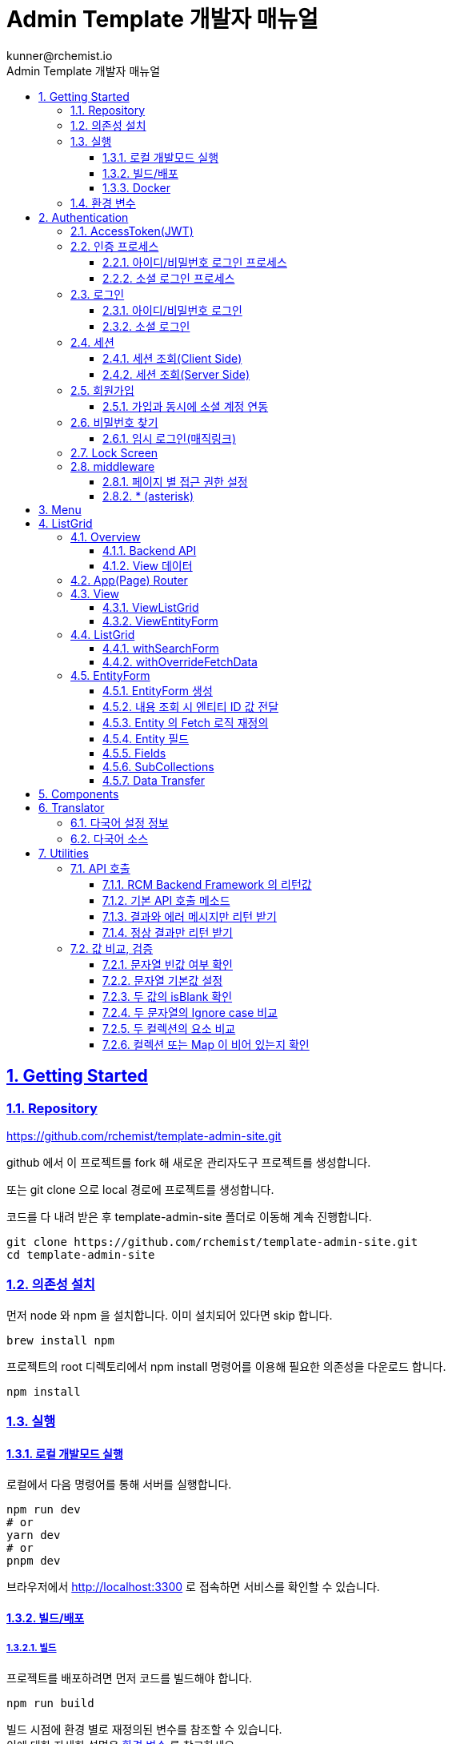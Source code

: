 = Admin Template 개발자 매뉴얼
:toc: left
:toc-title: Admin Template 개발자 매뉴얼
:toclevels: 3
:stylesheet: asciidoctor.css
:hardbreaks:
:doctype: book
:icons: font
:idseparator: -
:sectanchors:
:sectids:
:sectnums:
:sectlinks:
:source-highlighter: rouge
:sectnumlevels: 6
:author: kunner@rchemist.io
:authorname: Kunner, Kil.
:version-label: v0.1


[#getting-started]
== Getting Started

=== Repository

https://github.com/rchemist/template-admin-site.git

github 에서 이 프로젝트를 fork 해 새로운 관리자도구 프로젝트를 생성합니다.

또는 git clone 으로 local 경로에 프로젝트를 생성합니다.

코드를 다 내려 받은 후 template-admin-site 폴더로 이동해 계속 진행합니다.

====
[source,bash]
----
git clone https://github.com/rchemist/template-admin-site.git
cd template-admin-site
----
====

=== 의존성 설치

먼저 node 와 npm 을 설치합니다. 이미 설치되어 있다면 skip 합니다.

====
[source,bash]
----
brew install npm
----
====

프로젝트의 root 디렉토리에서 npm install 명령어를 이용해 필요한 의존성을 다운로드 합니다.

====
[source,bash]
----
npm install
----
====

=== 실행

==== 로컬 개발모드 실행

로컬에서 다음 명령어를 통해 서버를 실행합니다.

====
[source,bash]
----
npm run dev
# or
yarn dev
# or
pnpm dev
----
====

브라우저에서 http://localhost:3300 로 접속하면 서비스를 확인할 수 있습니다.

==== 빌드/배포

===== 빌드

프로젝트를 배포하려면 먼저 코드를 빌드해야 합니다.

====
[source,bash]
----
npm run build
----
====

빌드 시점에 환경 별로 재정의된 변수를 참조할 수 있습니다.
이에 대한 자세한 설명은 <<installation-variables, 환경 변수>> 를 참고하세요.

====
.환경 별 빌드 명령
[cols="<.^3,<.^7"]
|===
|실행 환경 | 실행 명령

|로컬|npm run dev
|Development|npm run build:dev
|Staging|npm run build:staging
|Production|npm run build:staging
|===
====

===== 배포

빌드가 끝난 후 아래 명령어로 서비스를 실행합니다.

====
[source,bash]
----
npm run start
----
====

====
.환경 별 실행 명령
[cols="<.^3,<.^7"]
|===
|실행 환경 | 실행 명령

|로컬|npm run dev
|Development|npm run start:dev
|Staging|npm run start:staging
|Production|npm run start:staging
|===

개발서버, 스테이징 서버에서 서로 다른 환경변수를 설정해 서비스를 실행할 수 있습니다.
이에 대한 자세한 설명은 <<installation-variables, 환경 변수>> 를 참고 하시기 바랍니다.
====

==== Docker

루트 디렉토리에서 `deploy.sh` 를 실행하면 Docker 이미지가 생성되어 자동 실행됩니다.

====
[source,bash]
----
./deploy.sh
----
====

기본 포트는 3000 번이며, 포트를 변경하려면 아래 코드를 참고 하세요.

====
.docker-compose.yml
[source,yaml]
----
version: '3.8'

services:
  rchemist-admin:   # 적절한 서비스 이름으로 변경 가능
    build:
      context: .
      dockerfile: Dockerfile
    image: nextjs-app
    ports:
      - 3000:3300     # 서비스를 실행할 PORT 번호를 입력하세요.
    volumes:
      - ~/docker/www/rcm/admin/volume/data    # 먼저 해당 디렉토리가 실제로 존재해야 합니다. 필요에 따라 변경하면 됩니다.
    environment:
      - TZ=Asia/Seoul
    networks:
      - nginx-proxy-manager   # nginx-proxy-manager 를 사용하는 경우

networks:
  nginx-proxy-manager:
    external:
      name: nginx-proxy-manager   # nginx-proxy-manager 를 사용하는 경우

----
====

====
.Dockerfile
[source,dockerfile]
----
# Base Image
FROM node:18-alpine

# Set working directory
WORKDIR /app

RUN apk --no-cache add tzdata && \
    cp /usr/share/zoneinfo/Asia/Seoul /etc/localtime

# Copy package.json and package-lock.json
COPY package*.json ./

# Install dependencies
RUN npm ci

# Copy source code
COPY . .

# Build the Next.js application
RUN npm run build

# Expose the port Next.js is listening on (default: 3000)
# 필요한 포트로 변경
EXPOSE 3000

# Start the Next.js application
CMD ["npm", "start"]
----
====

[#installation-variables]
=== 환경 변수

NextJS 프로젝트는 `.env` 파일에 환경 변수를 설정해 사용합니다.
그리고 가장 높은 우선순위를 갖는 `.env.local` 파일로 환경 변수를 재정의할 수 있습니다.

====
link:https://nextjs.org/docs/pages/building-your-application/configuring/environment-variables[Environment Variables(NextJS)]
====

여기에 실행 명령에 따라 `.env` 파일을 실행 환경에 맞게 오버라이드 할 수 있습니다.

환경변수가 적용되는 우선순위는 다음과 같습니다.

====
.실행 명령 별 환경변수 설정
[cols="<.^3,<.^4,<.^3"]
|===
|실행 환경 | 실행 명령 | 환경 변수 적용

|로컬|npm run dev|`.env.local`
`.env`
|Development(빌드)|npm run build:dev|`.env.local`
`.env.development`
`.env`
|Development(실행)|npm run start:dev|`.env.local`
`.env.development`
`.env`
|Staging(빌드)|npm run build:staging|`.env.local`
`.env.staging`
`.env`
|Staging(실행)|npm run start:staging|`.env.local`
`.env.staging`
`.env`
|Production(빌드)|npm run build:staging|`.env.local`
`.env`
|Production(실행)|npm run start:staging|`.env.local`
`.env`
|===

`.env` 파일은 모든 환경에서 참조하며, 우선순위가 가장 낮습니다.
====

_실행 관련 설정은 /package.json 의 "scripts" 노드를 확인하시기 바랍니다._

[#auth]
== Authentication

[#auth-jwt]
=== AccessToken(JWT)

RCM Backend Framework 은 기본 인증 방식으로 JWT 를 사용합니다.

인증된 사용자가 RCM Backend API 를 요청하는 경우 Request Header 에 다음 값을 입력해야 합니다.
<<utils-api-method, CallExternalAPI>>를 이용하면 세션 정보를 자동으로 Header 에 넣어 주게 됩니다.
단, ServerSide Script 에서는 동작하지 않으므로 헤더에 직접 accessToken 을 추가해야 합니다.

====
.인증된 Header 값
[cols="<.^2,<.^8"]
|===
|필드 | 값

|authorization|Bearer `accessToken값`
|===
====

[#auth-process]
=== 인증 프로세스

RCM Admin Template 의 기본 인증 방식은 다음과 같습니다.

[#auth-process-loginName]
==== 아이디/비밀번호 로그인 프로세스

====
image::images/login_process.png[]
====

{blank}
{blank}

로그인이 정상적으로 완료되면 Backend 서버에서 아래와 같은 LoginResult 를 반환합니다.

[#auth-process-loginResult]
====
.LoginResult
[source,java]
----
public class LoginResult implements Serializable {

  // 토큰 정보
  protected Token token;

  // 인증된 사용자의 세부 정보
  protected PlatformAuthenticationData authentication;

  // Token Refresh 등의 영향으로 토큰이 변경됐는지 여부
  protected Boolean tokenChanged = false;

  // 생략

}
----

{blank}
{blank}

.Token
[source,java]
----
public class Token implements Serializable {

  // 'Bearer'
  private String grantType;

  // accessToken(JWT)
  private String accessToken;

  // refreshToken
  private String refreshToken;

  // accessToken 유효기간 - seconds
  private long accessTokenExpirationTime;

  // refreshToken 유효기간 - seconds
  private long refreshTokenExpirationTime;

  // 생략

}
----

{blank}
{blank}

.PlatformAuthenticationData
[source,java]
----
public class PlatformAuthenticationData implements PlatformAuthenticationTemplate<PlatformAuthenticationData> {

  /**
   * Object principal : 아이디
   * String loginName : 아이디
   * String name : 사용자 이름
   * String siteType : 사이트 유형 - 'ADMIN' | 'FRONT'
   * String userId : DB에서 관리하는 USER ID
   * String tenantAlias : 테넌트 아이디(멀티테넌트 사용 시)
   * String siteAlias : 사이트 아이디(멀티사이트 사용 시)
   * Boolean rememberMe : 자동로그인 사용 여부
   * List<String> roles : 인증된 사용자가 보유한 ROLE
   * String accessToken : ACCESS_TOKEN
   * String refreshToken : REFRESH_TOKEN
   */
  public PlatformAuthenticationData(PlatformAuthentication authentication) {
    this.withPrincipal(authentication.getPrincipal())
        .withLoginName(authentication.getLoginName())
        .withName(authentication.getName())
        .withSiteType(authentication.getSiteType())
        .withUserId(authentication.getUserId())
        .withTenantAlias(authentication.getTenantAlias())
        .withSiteAlias(authentication.getSiteAlias())
        .withRememberMe(authentication.isRememberMe())
        .withRoles(authentication.getRoles())
        .withAccessToken(authentication.getAccessToken())
        .withRefreshToken(authentication.getRefreshToken());
  }
  // 생략
}
----
====

[#auth-process-socialLogin]
==== 소셜 로그인 프로세스

====
image::images/login_social_process.png[]
====

RCM Backend 를 호출하기 전, 소셜 프로바이더에서 accountId 를 획득하는 과정이 필요합니다.

이후 획득한 accountId 를 RCM Backend 로 전달해 등록된 계정인지 여부를 확인합니다.

최종적으로 RCM Backend 에서 전달 받는 LoginResult 는 <<auth-process-loginName, 아이디/비밀번호 로그인>>에서 설명한 <<auth-process-loginResult, LoginResult>> 와 동일합니다.

{blank}
{blank}

*Backend*

`https://{authServer}/api/v1/auth/login/social` 의 end point 가 필요합니다.

Front 에서는 해당 API로 다음 값을 전송합니다.

====
[source,json]
----
{
  "provider": "google | required",
  "providerUserId": "google-account id | required",
  "emailAddress": "email@rchemist.io"
}
----
====

[#auth-login]
=== 로그인

로그인은 사용자가 <<auth-process, 로그인 프로세스>> 에 따라 아이디 비밀번호, 또는 소셜 계정을 이용해 accessToken 을 획득하는 행위입니다.

아직 로그인하지 않은 경우 `http://localhost:3300/login` 으로 접속하면 로그인 화면을 확인할 수 있습니다.

====
image::images/login.png[width=600]
====

==== 아이디/비밀번호 로그인

아이디와 비밀번호를 입력해 로그인할 수 있습니다.

기본 템플릿에서는 아이디를 이메일 주소 형식으로 사용합니다.

로그인 화면에서 로그인 버튼을 누르면 `https://{authServer}/api/v1/auth/login` 으로 데이터를 전송합니다.

====
.로그인 전송 정보
[source,json]
----
{
  "loginName": "아이디 | required",
  "password": "비밀번호 | required",
  "tenantAlias": "TENANT_ALIAS",
  "rememberMe": false
}
----

_관련 코드는 `/src/auth/AuthFunctions#signIn` 을 확인하세요._
====

==== 소셜 로그인

기본적으로 구글, 네이버, 카카오 로그인이 연동되어 있습니다.

소셜 로그인을 설정하려면 `.env` 파일에 각각 아래와 같은 변수를 설정해야 합니다.

- AUTH_GOOGLE_ID
- AUTH_GOOGLE_SECRET
- AUTH_NAVER_ID
- AUTH_NAVER_SECRET
- AUTH_KAKAO_ID
- AUTH_KAKAO_SECRET


===== Backend 연동

소셜 프로바이더가 정상 로그인된 결과를 리턴한 경우 Backend 에 해당 계정이 가입한 기록이 있는지 확인해야 합니다.

`https://{authServer}/api/v1/auth/login/social` 으로 아래 정보를 전송합니다.

====
.소셜로그인 전송 정보
[source,json]
----
{
  "provider": "google | required",
  "providerUserId": "google-account id | required",
  "emailAddress": "email@rchemist.io // 소셜 계정이 등록되어 있지 않은 경우 이미 가입한 회원 정보가 있는지 확인하기 위함"
}
----

_관련 코드는 `/src/auth/type/SocialLogin#socialLogin` 를 확인하세요._
====

===== 프로바이더 추가

프로바이더를 추가하고자 하는 경우 `/src/auth/AuthConfig.tsx` 파일에 프로바이더를 추가합니다.

====
[source,typescript]
----
export const {handlers: {GET, POST}, auth, signIn, signOut} = NextAuth({
    ...authConfig,
    providers: [
      GoogleProvider({
        clientId: process.env.AUTH_GOOGLE_ID,
        clientSecret: process.env.AUTH_GOOGLE_SECRET
      }),
      KakaoProvider({
        clientId: String(process.env.AUTH_KAKAO_ID),
        clientSecret: String(process.env.AUTH_KAKAO_SECRET)
      }),
      NaverProvider({
        clientId: String(process.env.AUTH_NAVER_ID),
        clientSecret: String(process.env.AUTH_NAVER_SECRET)
      }),
      /**
      * NextAuth Social Provider 추가
      */

      ]
  }
)
----
====

[#auth-session]
=== 세션

<<auth-login, 로그인>> 의 결과로 세션(Session)이 생성됩니다.
{blank}
{blank}

====
./src/auth/type/Session#saveSession
LoginResult 를 Session 객체로 만든 후, Session 객체를 암호화해 쿠키에 저장합니다.
====

====
.암호화 할 때 Key 는 `.env` 의 AUTH_SECRET 으로 지정합니다.
Key 를 지정하지 않으면 `rcm-token-secret` 으로 임시 지정되며, 이 경우 보안에 문제가 발생할 수 있으므로 반드시 Key 를 설정하세요.
====

==== 세션 조회(Client Side)

===== SessionProvider

`/src/components/layouts/SessionProvider` 를 사용해 SessionContext 를 통해 ReactHook 으로 컴포넌트 간 Session 을 공유할 수 있습니다.

SessionProvider 로 감싸진 컴포넌트의 내부에서는 아래와 같이 세션을 확인할 수 있습니다.

====
[source,typescript]
----

import {getSession} from "@/components/layouts/SessionProvider";

// omitted
const session = getSession();   // Session or null
// omitted

----
====

===== useSession

ReactHook 을 사용할 수 없는 경우, `/src/auth/AuthFunctions#useSession` 을 사용해 세션을 확인할 수 있습니다.

단, async 로만 접근 가능합니다.

====
[source,typescript]
----

import {useSession} from "@/auth/AuthFunctions";

// omitted
useEffect(() => {

    (async () => {
      const session = await useSession();
      // do what you want using session
      })();
    }, []);
// omitted

----
====

==== 세션 조회(Server Side)

Server Side Script 에서는 ReactHook 을 사용할 수 없고, 쿠키에도 직접 접근할 수 없기 때문에 SessionProvider 나 useSession 은 사용할 수 없습니다.

이 경우 `/src/auth/AuthServerFunctions#getSession` 을 사용합니다.

====
[source,typescript]
----

import {getSession} from "@/auth/AuthServerFunctions";

// omitted
async function getSessionTest() {
  const session = await getSession();
  // do what you want using session
}
// omitted

----
====

=== 회원가입

세션이 없는 사용자가 http://localhost:3300/auth/register 로 접속하면 회원가입을 할 수 있습니다.

====
image::images/register.png[width=600]
====

회원가입이 완료되면, 자동으로 로그인 처리 되고 첫 화면으로 이동합니다.

관련 코드는 `/src/auth/Register` 에서 확인할 수 있습니다.

==== 가입과 동시에 소셜 계정 연동

소셜 로그인을 시도했을 때, 해당 소셜 계정의 이메일 주소가 서버에 등록되어 있지 않은 경우 해당 정보를 이용해 회원가입을 유도하고 회원가입 시 해당 소셜 계정을 바로 연결할 수 있습니다.

이때 회원가입 화면에서 Email 주소는 해당 소셜계정의 이메일 주소로 강제 고정 됩니다.

=== 비밀번호 찾기

회원정보를 기억하지 못하는 경우 가입한 이메일 주소를 입력해 로그인 정보를 확인할 수 있습니다.

====
image::images/auth_request.png[width=600]
====

이메일 주소를 입력하고 비밀번호 찾기 버튼을 누르면 Backend 에서 입력받은 이메일 주소로 가입한 회원 정보가 있는지 확인합니다.
가입한 정보가 있는 경우 해당 이메일로 임시 로그인 주소를 전송합니다.

Backend `https://{authServer}/api/v1/auth/request-password` 로 아래 데이터를 전송합니다.

====
.Backend 전송 정보
[source,json]
----
{
  "emailAddress": "이메일주소 | required",
  "siteUrl": "이메일 인증을 위한 Front SITE 주소, 입력하지 않은 경우 backendServer 에서 자체 설정된 값 사용"
}
----
====

관련 코드는 `/src/auth/RequestAccount` 에서 확인할 수 있습니다.

==== 임시 로그인(매직링크)

비밀번호 찾기를 통해 제공된 임시 로그인을 처리하기 위해 매직 링크를 사용합니다.

링크를 통해 넘겨 받은 code 를 Backend 서버에서 검증하고 검증을 통과하면 세션을 생성합니다.

이때 Backend 서버의 `https://{authServer}/api/v1/auth/validate-otp` 로 아래 데이터를 전송합니다.

====
.Backend 전송 데이터
[source,json]
----
{
  "code": "code"
}
----
====

관련 코드는 `/src/app/(auth)/login/otp/code/page.tsx` 에서 확인할 수 있습니다.

=== Lock Screen

로그인한 사용자는 사용자의 세션을 잠금 처리할 수 있습니다.

세션이 잠김 처리되면, anonymous 로 개방된 페이지를 제외한 나머지 페이지에 접근할 수 없습니다.

=== middleware

세션 확인 및 페이지 접근 제어를 위한 미들웨어는 `/src/middleware.ts` 로 구현되어 있습니다.

==== 페이지 별 접근 권한 설정

`.env` 파일에 다음 정보를 작성해 페이지 별 접근권한을 설정합니다.
각 필드는 ,로 구분된 문자열입니다.

====
[cols="<.^2,<.^4,<.^4"]
|===
|필드 | 설명 | 예시

|AUTH_URL_PERMIT|누구에게나 허용되는 페이지 주소|/qna/*
|AUTH_URL_PROTECTED|세션을 가지고 있는 경우에만 접근 가능한 페이지 주소|*
|AUTH_URL_EXCEPTED|접근 제어를 확인하지 않는 페이지 주소|/lock/*
|AUTH_URL_ANONYMOUS_ONLY|세션이 없을 때만 접근 가능한 페이지 주소|/login/*
|AUTH_URL_SECURED_ROOT|로그인 후 이동할 페이지, 설정하지 않으면 /로 인식|/
|===
====

==== * (asterisk)

/login/* 와 같이 url 에 * 를 사용하면, /login 을 포함해 /login 하위 경로 전체에 대한 접근 제어를 설정할 수 있습니다.

== Menu

관리자도구의 좌측 메뉴를 json 파일로 설정할 수 있습니다.

`/public/menu/data.json` 에 아래와 같은 규칙으로 기술하면 됩니다.

====
[source,json]
----
{
  "menuData": [
    {
      "label": "1depth 라벨",
      "hidden": false,
      "items": [
        {
          "id": "메뉴ID, 영문/숫자로 띄어쓰기없이 중복되지 않게 임의의 문자열 설정",
          "label": "표시될 이름",
          "icon": "IconMenuDashboard | https://tabler.io/icons 의 아이콘 이름",
          "url": "/url",
          "subMenus": [
            {
              "id": "서브메뉴ID",
              "label": "표시될 서브메뉴 이름",
              "url": "/submenu-url"
            },
            {
              "id": "서브메뉴ID",
              "label": "표시될 서브메뉴 이름",
              "url": "/submenu-url"
            }
          ]
        }
      ]
    }
  ]
}
----
====

menuData 노드 하위에 복수의 MenuItem 데이터를 생성합니다.

각 MenuData 는 items 노드에 복수의 2depth MenuItem 을 가질 수 있으며, 각 2depth MenuItem 은 subMenus 에 복수의 2depth MenuItem 을 가질 수 있습니다.

1depth 의 hidden 을 true 로 설정하면 1depth 표시 없이 바로 2depth 메뉴가 표시됩니다.

== ListGrid

RCM 의 ListGrid 는 엔티티에 대한 메타데이터만 설정하면, 이에 대한 적절한 관리자도구 화면을 생성해 줍니다.

ListGrid란 데이터 목록을 표시하고, 목록에서 새 데이터를 작성하거나 기존 데이터의 내용을 확인하고 수정, 삭제할 수 있는 기능을 제공하는 모듈을 말합니다.
관리자도구를 개발한다는 것은 결국 관리하고자 하는 데이터를 대상으로 하는 수많은 ListGrid 를 만들어 나가는 것입니다.

[#listgrid-overview]
=== Overview

RCM ListGrid 의 흐름을 간략하게 도식화 하면 다음과 같습니다.

====
image::images/listgrid_process.png[width=800]
====


. 페이지는 목록, 신규 입력, 내용 조회(수정)의 세 개로 구성되어 있습니다.
목록은 <<listgrid-view-viewlistgrid, ViewListGrid>> 를 사용하며, 신규 입력과 내용 조회는 모두 <<listgrid-view-viewentityform, ViewEntityForm>> 을 사용합니다. ID 값의 유무에 따라 신규 입력인지, 내용 조회인지를 구분합니다.

. 모든 페이지에는 반드시 각 페이지에서 사용할 <<listgrid-entityForm, EntityForm>> 에 대한 정의가 필요합니다.
EntityForm 에는 이 엔티티에 대한 Backend API, 필드 구조, OneToMany SubCollection 정보, Validation 처리에 대한 설정 등 엔티티의 CRUD 를 처리하기 위한 다양한 정보가 있습니다.

. 각 페이지에는 이에 대응하는 Backend API 가 필요합니다. Backend API 의 URL 은 EntityForm 을 생성할 때 반드시 입력해야 합니다.
자세한 정보는 <<listgrid-overview-backendapi, Backend API>> 항목을 참고하세요.

. <<listgrid-view-viewlistgrid, ViewListGrid>> 와 <<listgrid-view-viewentityform, ViewEntityForm>> 에서 Backend API 로부터 수신하는 엔티티 데이터는 View 데이터 형태 입니다.
Backend 서버에서 전송되는 View 데이터는 반드시 <<listgrid-overview-viewdata, View 데이터 >> 에 맞게 생성되어야 합니다.

[#listgrid-overview-backendapi]
==== Backend API

Backend API Endpoint 은 반드시 다음과 같은 규칙으로 제공되어야 합니다.


====
[cols="<.^2,<.^4,<.^2,<.^2"]
|===
|종류 |URL |METHOD |Request Param(Body)

|목록 조회 |\{apiUrl\}/|POST |SearchForm
|신규 생성 |\{apiUrl\}/add/ |POST | \{createForm\}
|내용 조회 |\{apiUrl\}/\{ID\}/|GET | ID
|내용 수정 |\{apiUrl\}/\{ID\}/ |PUT | \{updateForm\}
|===

_RCM Backend Framework와 CodeGenerator 를 사용하면 해당 API Endpoint 가 자동으로 규칙에 맞게 작성됩니다._
====

[#listgrid-overview-viewdata]
==== View 데이터

====
image::images/process_createview.png[]

====

위는 Backend 서버에서 User 엔티티를 UserView 로 만들 때의 과정을 간략히 도식화 한 것입니다.

`0`. User 엔티티에 Tenant 엔티티가 ManyToOne 으로 매핑되어 있는 경우 - 즉, User 가 어떤 Tenant 에 속해 있는 경우 - User 엔티티에는 Tenant의 ID 값이 저장되어 있습니다.
`1`. DB 에서 ID 로 엔티티 데이터를 조회해 View의 각 필드에 값을 대입합니다.
`2`. 만약 이 엔티티가 ManyToOne 매핑된 다른 엔티티가 있다면 해당 엔티티 데이터를 조회합니다.
`3`. ManyToOne 매핑된 데이터의 View 를 생성해 원래 엔티티의 View 에 넣어 줍니다.
`4`. View 를 Front 에 리턴합니다.

2~3 단계를 생략하고, TenantView tenant 대신 tenantId 를 정의해도 <<listgrid-entityform-manytoonefield, ManyToOneField>> 에서 자동으로 TenantView 를 조회해 값을 참조합니다.

Front ViewEntityForm 에서 ManyToOne 엔티티를 관리하지 않을 경우, 2~3 단계의 작업은 필요하지 않습니다.


*다음은 Backend 데이터와 EntityForm 데이터를 작성할 때 중요한 규칙입니다.*
====
1. 엔티티의 View 데이터의 각 필드들은 EntityForm.fields 의 각 필드들의 name 과 일치해야 합니다.
2. OneToMany 로 매핑된 엔티티가 있는 경우 Many 에 해당하는 엔티티에는 반드시 One 에 해당하는 `엔티티의 이름 + ID` 을 lowerCamelCase 방식으로 하는 필드가 존재해야 합니다. (또는 Backend API 목록 검색 Endpoint 에서 해당 필드로 검색하는 로직이 정의되어 있어야 합니다)
====



_RCM Backend Framework 와 CodeGenerator 를 사용하면 위 규칙에 따라 View 가 자동 생성됩니다._


{blank}
{blank}

=== App(Page) Router

ListGrid 를 화면에 표시하기 위해 URL 과 매칭되는 router 가 필요합니다.

App Router 를 사용하는 경우에는 `/src/app/` 하위에, Page Router 를 사용하는 경우에는 `/src/pages` 하위에 URL 경로에 맞는 적절한 디렉토리와 파일을 생성합니다.

CRUD + 목록표시를 위해 router 파일은 총 3개가 필요합니다.

{blank}
{blank}

[#listgrid-router-list]
.목록
_예시: /src/app/(defaults)/energy/model/page.tsx_

====
[source,typescriptjsx]
----
'use client'
import {Breadcrumb} from "@/components/elements/breadcrumbs/Breadcrumb";
import {ViewListGrid} from "@/components/listgrid/view/listgrid/ViewListGrid";
import {ListGrid} from "@/components/listgrid/config/ListGrid";
import {ModelEntityForm} from "@/entity/energy/ModelEntityForm";


const Form = () => {

  // 사용하려는 EntityForm 을 지정합니다.
  const entityForm = ModelEntityForm();

  return <div>
    <Breadcrumb type={'basic'}
                items={[
                  {label: '에너지'},
                  {label: '모델', href:'/energy/model'},
                ]}
    />
    <div>
      <ViewListGrid listGrid={new ListGrid(entityForm)}/>
    </div>
  </div>
}

export default Form;
----
====

{blank}
{blank}

[#listgrid-router-add]
.신규 입력
_예시: /src/app/(defaults)/energy/model/add/page.tsx_

====
[source,typescriptjsx]
----
'use client'
import {ViewEntityForm} from "@/components/listgrid/view/entityform/ViewEntityForm";
import {Breadcrumb} from "@/components/elements/breadcrumbs/Breadcrumb";
import React from "react";
import {ModelEntityForm} from "@/entity/energy/ModelEntityForm";


const Form = () => {

  // 사용하려는 EntityForm 을 지정합니다.
  const entityForm = ModelEntityForm();

  return <div>
    <Breadcrumb type={'basic'}
                items={[
                  {label: '에너지'},
                  {label: '모델', href:'/energy/model'},
                ]}
    />
    <div>
      <ViewEntityForm entityForm={entityForm}
                    title={'모델'}
    ></ViewEntityForm>
    </div>
  </div>
}

export default Form;
----
====

{blank}
{blank}

[#listgrid-router-modify]
.내용 조회(수정)
_예시: /src/app/(defaults)/energy/model/[id]/page.tsx_

====
[source,typescriptjsx]
----
'use client'
import {ViewEntityForm} from "@/components/listgrid/view/entityform/ViewEntityForm";
import {Breadcrumb} from "@/components/elements/breadcrumbs/Breadcrumb";
import React from "react";
import {ModelEntityForm} from "@/entity/energy/ModelEntityForm";


// AppRouter 방식일 때 ID 확인 방법.
const Form = ({params}: {params: {id: string}}) => {

  // 사용하려는 EntityForm 을 지정합니다.
  // id 를 지정하면 신규 입력이 아니라 해당 데이터에 대한 조회/수정 을 할 수 있습니다.
  const entityForm = ModelEntityForm().withId(params.id);

  return <div>
    <Breadcrumb type={'basic'}
                items={[
                  {label: '에너지'},
                  {label: '모델', href:'/energy/model'},
                ]}
    />
    <div>
      <ViewEntityForm entityForm={entityForm}
                    title={'모델'}
    ></ViewEntityForm>
    </div>
  </div>
}

export default Form;
----
====

=== View

<<listgrid-overview, Overview>> 에서 언급한 바와 같이, ListGrid 는 목록, 신규 입력, 내용 조회 의 세 페이지로 이루어져 있고, 목록 페이지는 <ViewListGrid/> 를, 나머지 두 페이지는 <ViewEntityForm/> 을 사용합니다.

그리고 각 페이지


[#listgrid-view-viewlistgrid]
==== ViewListGrid

<<listgrid-router-list, App Router / 목록>>에서 확인할 수 있는 것처럼, 엔티티의 목록을 표시할 때는 `ViewListGrid` 컴포넌트를 사용합니다.

ViewListGrid 의 프로세스를 간단히 도식화 하면 다음과 같습니다.

====
image::images/process_viewlist.png[]

1. ViewListGrid 에서 Backend API 로 SearchForm 을 전송합니다.
2. Backend API 에서는 SearchForm 의 정보를 이용해 DB 를 검색합니다.
3. DB 검색 결과의 엔티티를 View 로 변환하고, 페이징 정보를 포함해 Page<View> 로 리턴합니다.
4. Page<View> 정보를 EntityForm 의 메타데이터와 조합해 목록 화면을 렌더링 합니다.
====




ViewListGrid 를 호출할 때는 다음과 같이 코드를 작성합니다.

====
[source,typescriptjsx]
----
import {ViewListGrid} from "@/components/listgrid/view/listgrid/ViewListGrid";
import {ListGrid} from "@/components/listgrid/config/ListGrid";
import {MeterAggregateDataEntityForm} from "@/entity/energy/MeterAggregateDataEntityForm";


<ViewListGrid listGrid={new ListGrid(MeterAggregateDataEntityForm())}/>
----
====

ViewListGrid 를 호출할 때, listGrid 파라미터에 `new ListGrid(엔티티폼설정)` 을 반드시 추가해야 합니다.

{blank}
{blank}

다음은 ViewListGrid 를 호출할 때의 파라미터 입니다.

====
.ViewListGrid 파라미터
[source,typescriptjsx]
----
interface ViewListGridProps {
  listGrid: ListGrid;
  options?: {
    readonly?: boolean;
    subCollection?: SubCollectionProps,
    manyToOne?: { onSelect: (item: any, setManagedId: (value: any) => void) => void }
    popup?: boolean,
    create?: CreateUpdateOptions,
    update?: CreateUpdateOptions,
    delete?: {
      onDelete?: (entityForm: EntityForm) => Promise<void>;
    },
    // if condition is undefined, then AND
    filters?: { condition?: 'AND' | 'OR', items: FilterItem[] }[],

  }
}
----
====

{blank}
{blank}

===== listGrid(Required)

- type: ListGrid

`new ListGrid({EntityForm})` 으로 초기화 합니다.

필드 목록, 필터 설정과 같은 정보는 모두 EntityForm 메타데이터를 통해 자동으로 처리 됩니다.

===== options(optional)

리스트그리드를 렌더링할 때 부가 옵션을 정의할 수 있습니다.

모든 값은 기본적으로 필수가 아니며, 필요에 따라 설정하면 됩니다.

====== options.readonly

- type: boolean

이 값을 `true` 로 설정하면 목록에 `신규 생성` 버튼이 표시되지 않습니다.
또 `View` 화면에서 데이터를 수정/삭제 할 수 없게 됩니다.

====
[source,typescriptjsx]
----
import {ViewListGrid} from "@/components/listgrid/view/listgrid/ViewListGrid";
import {ListGrid} from "@/components/listgrid/config/ListGrid";
import {MeterAggregateDataEntityForm} from "@/entity/energy/MeterAggregateDataEntityForm";


<ViewListGrid listGrid={new ListGrid(MeterAggregateDataEntityForm())}
              options={{readonly: true}}
/>
----
====

====== options.subCollection

- type: SubCollectionProps

ListGrid 가 다른 Entity 의 ``하위 리스트``일때 이 ListGrid 를 `SubCollection` 이라고 부릅니다.
ListGrid 가 SubCollection 으로 표현되기를 바란다면, 아래 정보를 반드시 입력해야 합니다.

_단, 이 설정은 EntityForm 에 collections 을 설정하면 자동으로 처리되므로 특별한 경우가 아니면 직접 설정하지 않아도 됩니다._

====
[source,typescriptjsx]
----
export interface SubCollectionProps {
  name: string;   // collection 의 이름
  /**
   * 이 콜렉션의 엔티티에 상위 엔티티가 어떤 필드명으로 매핑되어 있는지.
   * 예를 들어 one Plant : many Transceivers 관계에서
   * Transceiver 엔티티에 plantId = 1 이라는 값으로 매핑되어 있다고 하면 mappedBy 는 plantId 가 되고 mappedValue 는 1이 된다.
   */
  mappedBy: string;
  mappedValue: any;
}
----
====

====== options.manyToOne

- type: {onSelect: (item, setManageId) => void}

`가` ListGrid 가 `A` 엔티티의 SubCollection 으로 표시된다고 가정해 보겠습니다.

그러면 `A` 엔티티의 View 화면에 `가` 엔티티의 ListGrid 가 SubCollection 으로 표시됩니다.

이걸 데이터 관점에서 보면 `A` : `가` = one : many , 즉 `OneToMany` 의 관계가 됩니다.
반대로, `가` 엔티티 입장에서는 `ManyToOne` 이 됩니다.

이런 관계에서, `가` SubCollection 에 대해 `신규 입력` 을 하면, `가` 엔티티가 생성될 때 `가` 에 `A` 엔티티의 ID 를 FK 로 지정해야 합니다.

보통의 경우 각 엔티티의 id 가 다른 엔티티의 FK 가 되지만, 그렇지 않은 경우에는 options.manyToOne 으로 설정할 수 있습니다.

====
[source,typescriptjsx]
----
import {ViewListGrid} from "@/components/listgrid/view/listgrid/ViewListGrid";
import {ListGrid} from "@/components/listgrid/config/ListGrid";
import {MeterAggregateDataEntityForm} from "@/entity/energy/MeterAggregateDataEntityForm";


<ViewListGrid listGrid={new ListGrid(MeterAggregateDataEntityForm())}
              options={{manyToOne: {
                onSelect: (item, setManageId) => {
                  // id 가 아니라 key 필드를 FK 로 사용하는 경우
                  setManageId(item.key);
                }}
              }}
/>
----
====

====== options.popup

- type: boolean

ListGrid 가 팝업으로 표시되는 경우 이 옵션을 `true` 로 설정합니다.

목록, 내용보기 화면의 가로폭과 여백이 조정됩니다.

====== options.create, options.update

- type: CreateUpdateOptions

ListGrid 에서 데이터를 신규 생성할 때(`create`), 또는 데이터를 수정할 때(`update`)의 동작을 제어할 수 있습니다.

예를 들어 신규 데이터가 생성된 다음 사용자 정의 모달 알림창을 띄운다든가, 생성된 데이터를 이용해 고객에게 메일을 발송한다든가 하는 처리를 할 수 있습니다.

`CreateUpdateOptions` create 와 update 에서 모두 공통적으로 사용되며 `CreateUpdateOptions`의 세부 정보는 아래와 같습니다.

====
[source,typescript]
----
interface CreateUpdateOptions {
  // 입력창을 모달로 띄울 것인지 여부, 기본값은 false
  modal?: boolean;
  // 데이터가 생성(수정)된 후 어떤 처리를 할 것인지 - Post Save 에 대한 사용자 정의 함수
  onSave?: (entityForm: EntityForm) => Promise<void>;
  // 데이터 입력 중 취소하면 어떤 처리를 할 것인지
  onClose?: () => void;
}
----
====

====
[source,typescriptjsx]
----
import {ViewListGrid} from "@/components/listgrid/view/listgrid/ViewListGrid";
import {ListGrid} from "@/components/listgrid/config/ListGrid";
import {MeterAggregateDataEntityForm} from "@/entity/energy/MeterAggregateDataEntityForm";


<ViewListGrid listGrid={new ListGrid(MeterAggregateDataEntityForm())}
              options={{
                create: {
                  onSave: (entityForm: EntityForm) => {
                    const emailAddress = entityForm.getValue('emailAddress');
                    // send email
                  }
                }
              }}
/>
----
====

====== options.delete

- type: {onDelete: (entityForm:EntityForm) => Promise<void>}

ListGrid 의 아이템이 삭제될 때 후속 처리를 추가로 지정할 수 있습니다.

`onDelete` 메소드의 `entityForm` 파라미터는 삭제될 당시의 entityForm 데이터를 가지고 있습니다.

====
[source,typescriptjsx]
----
import {ViewListGrid} from "@/components/listgrid/view/listgrid/ViewListGrid";
import {ListGrid} from "@/components/listgrid/config/ListGrid";
import {MeterAggregateDataEntityForm} from "@/entity/energy/MeterAggregateDataEntityForm";


<ViewListGrid listGrid={new ListGrid(MeterAggregateDataEntityForm())}
              options={{
                delete: {
                        onDelete: (entityForm: EntityForm) => {
                          const title = entityForm.getValue('title');
                          const emailAddress = entityForm.getValue('emailAddress');

                          // send email
                          sendMail(emailAddress, `${title} 게시물이 삭제 되었습니다.`);
                          return Promise.resolve();
                        }
                      }
              }}
/>
----
====

[#listgrid-view-viewlistgrid-options-filters]
====== options.filters

- type: { condition?: 'AND' | 'OR', items: FilterItem[] }[]

ListGrid 의 데이터를 조회할 때 반드시 포함해야 하는 필터값이 있다면 options.filters 로 지정하면 됩니다.

items 의 FilterItem 은 다음과 같습니다.

====
[source,typescript]
----
// import {FilterItem} from "@/components/listgrid/config/SearchForm";
export interface FilterItem {
  name: string;
  value?: string;
  values?: string[];
  queryConditionType?: QueryConditionType;
  not?: boolean;
  subFilters?: Map<'AND' | 'OR', FilterItem[]>;
}
----
====

다음은 목록을 검색할 때 `tenantAlias` 가 `'kunner'` 인 데이터만 조회하는 예제 입니다.

====
[source,typescriptjsx]
----
import {ViewListGrid} from "@/components/listgrid/view/listgrid/ViewListGrid";
import {ListGrid} from "@/components/listgrid/config/ListGrid";
import {MeterAggregateDataEntityForm} from "@/entity/energy/MeterAggregateDataEntityForm";


<ViewListGrid listGrid={new ListGrid(MeterAggregateDataEntityForm())} options={{
          // tenant 가 kunner 인 데이터만 조회하도록 설정
        filters: [
          {items: [{name: 'tenantAlias', value: 'kunner'},]}
        ]
      }}/>
----
====

[#listgrid-view-viewentityform]
==== ViewEntityForm

<<listgrid-router-add, App Router / 신규 입력>> 또는 <<listgrid-router-modify, App Router / 수정>> 에서처럼, 내용보기나 신규 입력창을 표시할 때는 `<ViewEntityForm/>` 을 사용합니다.

[#listgrid-view-viewentityform-overview]
===== Overview

====== 내용 조회

먼저, 내용 조회를 할 때 ViewEntityForm 이 처리되는 과정을 간략히 도식화 하면 다음과 같습니다.

====
.내용 조회(수정) 화면의 ViewEntityForm 의 처리 과정
image::images/process_viewentity.png[]

1. Front 에서 Backend API 로 조회할 엔티티의 ID 를 전달합니다.
2. Backend 에서 ID 로 해당 엔티티를 조회합니다.
3. 엔티티를 View 데이터 구조에 맞게 처리해 View 데이터를 생성합니다. (<<listgrid-overview-viewdata, View 데이터>> 참고)
4. Backend 에서 전달받은 View 데이터를 이용해 ViewEntityForm 의 entityForm.fields 의 필드값을 갱신합니다.
====

ViewEntityForm에서 화면을 렌더링 하면서 데이터를 조회하고 반영하는 프로세스에 대해 좀더 집중해 보면 아래와 같이 설명할 수 있습니다.

====
.View 데이터를 ViewEntityForm 에서 사용하는 방법
image::images/process_viewentityform.png[]

1. ViewEntityForm 을 최초 렌더링할 때, ID 를 이용해 대상 엔티티를 조회합니다.
2. Backend API에서 View 데이터를 받아 ViewEntityForm.entityForm.fields 의 value 로 View 데이터의 각 필드값을 대입합니다.
이때, View 데이터의 각 필드명은 반드시 EntityForm.fields 에 규정한 <<listgrid-entityform-entityfield, EntityField>> 의 name 과 대응해야 합니다.
3. 만약 entityForm 에 subCollection 이 지정되어 있다면 각 SubCollection 을 렌더링 해야 합니다. 이때 subCollection 으로 지정된 EntityForm의 url 속성을 이용해 Backend API 에 목록 검색을 합니다. 목록 검색 API의 Endpoint 는 SubCollection 에 정의된 EntityForm 의 url 이며, 이때 필터로 메인 엔티티의 id 가 자동으로 삽입됩니다. User 엔티티의 SubCollection 에 대한 조회인 경우 userId = 'ID' 라는 필터가 자동으로 적용됩니다.
4. 3단계의 결과를 바탕으로 Page<UserView> 데이터를 리턴 받아, SubCollection 을 렌더링 합니다.
====



====== 데이터 저장

다음으로 ViewEntityForm 에서 저장 버튼을 눌러 새 데이터가 생성되거나, 기존 데이터를 수정하는 프로세스는 다음과 같습니다.

====
.신규 데이터 생성 또는 기존 데이터 수정 시 처리 과정
image::images/process_create_update.png[]

1. Front 에서 입력폼 값들을 모아 CreateForm 또는 UpdateForm 형태의 FormData 를 만들어 Backend API 로 전달합니다.
2. CreateForm 또는 UpdateForm 을 반영해 신규 엔티티를 만들거나 기존 엔티티를 수정합니다.
3. 2단계가 적용된 새 엔티티 데이터를 이용해 View 데이터를 생성합니다.
4. Backend 에서 전달받은 View 데이터를 이용해 ViewEntityForm 의 entityForm.fields 의 필드값을 갱신합니다.
====

{blank}
{blank}


===== ViewEntityForm 정의하기

ViewEntityForm 은 다음과 같이 사용할 수 있습니다.


====
.신규 입력폼
[source,typescriptjsx]
----
import {ViewEntityForm} from "@/components/listgrid/view/entityform/ViewEntityForm";
import {MeterAggregateDataEntityForm} from "@/entity/energy/MeterAggregateDataEntityForm";

// 신규 입력폼을 표시하려면 id 를 지정하지 않습니다.
const WriteForm = () => {
  return <ViewEntityForm entityForm={MeterAggregateDataEntityForm()}
                    title={'menu.energy.meteraggregatedata.list.title'}></ViewEntityForm>
}
----

.정보 수정 / 내용 보기
[source,typescriptjsx]
----
import {ViewEntityForm} from "@/components/listgrid/view/entityform/ViewEntityForm";
import {MeterAggregateDataEntityForm} from "@/entity/energy/MeterAggregateDataEntityForm";

// 내용 보기를 할 때는 path 의 params 으로 대상 entity 의 ID 를 지정해야 합니다.
const EditForm = ({params}: {params: {id: string}}) => {
  return <ViewEntityForm entityForm={MeterAggregateDataEntityForm().withId(params.id)}
                    title={'menu.energy.meteraggregatedata.list.title'}></ViewEntityForm>
}
----
====

_ViewEntityForm에 id 를 지정했는지 여부에 따라 신규 입력과 내용 보기 화면을 구분합니다._

다음은 ViewEntityForm 을 호출할 때의 파라미터 입니다.

====
.ViewEntityForm 파라미터
[source,typescriptjsx]
----
interface ViewEntityFormProps {
  entityForm: EntityForm;
  // ViewEntityForm 에서 버튼을 커스텀으로 추가하고 싶으면 여기에 값을 추가한다.
  buttons?: EntityFormButton[];
  title?: string;
  postSave?: (entityForm: EntityForm) => Promise<EntityForm>;
  buttonLinks?: EntityButtonLinkProps,
  subCollection?: boolean
}
----
====

{blank}
{blank}

다음은 ViewEntityForm 을 생성할 때 각 파라미터들에 대한 자세한 설명입니다.

====== entityForm(Required)

ViewEntityForm 을 호출하기 위해, 반드시 EntityForm 설정 정보가 필요합니다.

이 EntityForm 메타데이터에는 EntityForm 이 저장될 API 의 URL, 필드 구조, Validations 과 같은 다양한 정보가 있습니다.

보다 자세한 설명은 <<listgrid-entityForm, EntityForm>> 항목을 참조 하세요.

[#listgrid-view-entityform-buttons]
====== buttons

- type: EntityFormButton[]

EntityForm 을 화면에 표시할 때 버튼을 재정의할 수 있습니다.

EntityFormButton 은 Class 로 다음과 같이 정의되어 있습니다.

====
[source,typescriptjsx]
----
/**
* id: 버튼 ID. id 가 list 또는 save 이거나 delete 인 경우에는 기존의 entityForm 버튼을 대체한다.
* icon: 버튼에 표시할 아이콘
* label: 버튼에 표시할 라벨, 문자열로 입력해도 되고 ReactNode 로도 입력 가능
* className: 버튼이 표시될 때 오버라이드 할 className
* onClick: 버튼을 클릭했을 때 처리
*/
export class EntityFormButton {
  //
  private readonly id: string;
  icon?: ReactNode;
  label?: LabelType;
  className?: string;
  onClick?: (props: EntityFormButtonProps) => Promise<EntityForm>;

  constructor(id: string) {
    this.id = id;
  }
  // omitted
}

// EntityFormButtonProps
/**
* entityForm: 버튼이 동작하는 EntityForm
* router: 버튼이 표시되는 시점의 NextRouter
* pathname: 버튼이 표시되는 시점의 path
* setErrors: 버튼을 클릭했을 때 에러를 표시하고 싶다면 이 메소드를 구현
* setNotifications: 버튼을 클릭했을 때 SweetAlert 메시지를 띄우고 싶다면 이 메소드를 구현
*/
interface EntityFormButtonProps {
  entityForm: EntityForm,
  router: any,
  pathname: any,
  setErrors: (errors: string[]) => void,
  setNotifications: (notifications: string[]) => void
}

// LabelType
/**
 * LabelType 에 따라 라벨 표시 방법이 달라진다.
 * string 은 i18n 으로 라벨 처리
 * ReactNode 면 단순 표시
 * false 면 표시하지 않는다.
 */
export type LabelType = string | ReactNode | false;

----
====

ViewEntityForm 에서 버튼을 재정의 하는 방법은 다음과 같습니다.

====
[source,typescriptjsx]
----
import {EntityFormButton} from "@/components/listgrid/config/EntityFormButton";
import {ViewEntityForm} from "@/components/listgrid/view/entityform/ViewEntityForm";
import {MeterAggregateDataEntityForm} from "@/entity/energy/MeterAggregateDataEntityForm";

// 내용 보기를 할 때는 path 의 params 으로 대상 entity 의 ID 를 지정해야 합니다.
const EditForm = ({params}: {params: {id: string}}) => {
  return <ViewEntityForm entityForm={MeterAggregateDataEntityForm().withId(params.id)}
                    buttons={[
                      new EntityFormButton('delete').withLabel('삭제 불가')
                        .withOnClick((props) => {
                          props.setNotifications(['이 엔티티는 삭제할 수 없습니다.'])
                          return Promise.resolve(props.entityForm);
                        })
                    ]}
                    title={'menu.energy.meteraggregatedata.list.title'}></ViewEntityForm>
}
----
====

====== title

- type: string

ViewEntityForm 렌더링할 때 화면 최상단에 제목을 표시합니다.

====== postSave

- type: (entityForm: EntityForm) => Promise<EntityForm>

엔티티를 저장한 후(신규 입력/수정) 사용자 정의 로직을 추가할 수 있습니다.

====
[source,typescriptjsx]
----
import {EntityForm} from "@/components/listgrid/config/EntityForm";
import {ViewEntityForm} from "@/components/listgrid/view/entityform/ViewEntityForm";
import {MeterAggregateDataEntityForm} from "@/entity/energy/MeterAggregateDataEntityForm";

// 내용 보기를 할 때는 path 의 params 으로 대상 entity 의 ID 를 지정해야 합니다.
const EditForm = ({params}: {params: {id: string}}) => {
  return <ViewEntityForm entityForm={MeterAggregateDataEntityForm().withId(params.id)}
                    postSave={(entityForm: EntityForm) => {
                      // do something with entityForm
                      return Promise.resolve(entityForm);
                    }}
                    title={'menu.energy.meteraggregatedata.list.title'}></ViewEntityForm>
}
----
====

_신규 입력하는 경우 entityForm 파라미터 에는 새로 저장된 id 값이 포함되어 있습니다._

====== buttonLinks

- type: EntityButtonLinkProps

EntityForm 의 버튼을 재정의하는 것은 <<listgrid-view-entityform-buttons, buttons>> 설정으로도 충분하지만, 기존 버튼을 유지한채 해당 버튼의 동작 방식만 바꾸고 싶다면 buttonLinks 를 이용하면 됩니다.

EntityButtonLinkProps 는 다음과 같이 정의 되어 있습니다.

====
[source,typescriptjsx]
----
export type EntityButtonLinkProps = {
  onClickList?: () => void,    // 리스트를 클릭했을 때
  onSave?: EntityButtonResultProps    // 저장 버튼을 클릭해 성공 / 실패 케이스 오버라이드
  onDelete?: EntityButtonResultProps   // 삭제 버튼을 클릭해 성공 / 실패 케이스 오버라이드
}

// onSave, onDelete Type
interface EntityButtonResultProps {
  success?: (result: EntityFormActionResult) => void,
  failed?: (result: EntityFormActionResult) => void
}

// success, failed 의 Type
export interface EntityFormActionResult {
  entityForm: EntityForm;
  errors?: string[];
  redirectUrl?: string;   // 특정 url 로 redirect 해야 하는 경우
  refreshOrList?: boolean;    // 화면을 리프레시 하거나, parent 창을 refresh 해야 하는 경우
  messages?: string[];   // 알림 메시지 목록
}

----
====

====== subCollection

- type: boolean

ViewEntityForm 이 subCollection 에서 표시되는 경우 이 값이 true 로 설정됩니다.

subCollection 이 `true` 로 설정되면 해당 ``ViewEntityForm``이 모달로 표시되는 것을 의미하며, 화면의 Padding 값을 모달에 맞게 설정합니다.
또 엔티티 데이터를 저장하거나 삭제할 때 버튼의 반응도 모달에 맞게 변경됩니다.

_보통 subCollection 관련한 설정은 ViewEntityForm 렌더링 과정에서 자동으로 처리되므로 특별한 경우가 아니면 설정할 필요가 없습니다._

[#listgrid-listgrid]
=== ListGrid

`ViewListGrid` 컴포넌트에 필수로 정의해야 하는 ListGrid 객체에 대한 설명입니다.

ListGrid 객체는 다음과 같이 생성할 수 있습니다.

====
[source,typescriptjsx]
----
import {ListGrid} from "@/components/listgrid/config/ListGrid";
import {MeterAggregateDataEntityForm} from "@/entity/energy/MeterAggregateDataEntityForm";

const listGrid = new ListGrid(MeterAggregateDataEntityForm());

// do what you want
----
====

ListGrid 객체를 생성하려면 <<listgrid-entityForm, EntityForm>> 이 반드시 있어야 합니다.
EntityForm 을 설정하는 방법은 관련 문서를 참고 하시기 바랍니다.

{blank}
{blank}

ListGrid 객체를 생성할 때 다음 메소드를 이용해 ViewListGrid 의 동작을 재정의할 수 있습니다.

- <<listgrid-listgrid-withSearchForm, withSearchForm>>(searchForm: SearchForm)
- <<listgrid-listgrid-withOverrideFetchData, withOverrideFetchData>>(overrideFetchData?: (url: string, searchForm: SearchForm) => Promise<PageResult>)

[#listgrid-listgrid-withSearchForm]
==== withSearchForm

ListGrid 를 설정할 때 SearchForm 을 지정해 검색 결과를 필터할 수 있습니다.

====
[source,typescriptjsx]
----
import {ListGrid} from "@/components/listgrid/config/ListGrid";
import {MeterAggregateDataEntityForm} from "@/entity/energy/MeterAggregateDataEntityForm";
import {SearchForm} from "@/components/listgrid/config/SearchForm";

// userId 필드의 값이 wjwc884143271b 인 데이터만 검색하도록 설정
const searchForm = new SearchForm().handleAndFilter('userId', 'wjwc884143271b');

const listGrid = new ListGrid(MeterAggregateDataEntityForm()).withSearchForm(searchForm);

// do what you want
----
====

[#listgrid-listgrid-searchform]
===== SearchForm

SearchForm 은 ListGrid 에서 검색을 처리할 때 사용하는 검색 필터 및 페이징 정보가 담겨 있는 객체 입니다.

SearchForm의 필드와 SearchForm 의 상태를 외부에서 설정할 수 있는 주요 메소드는 다음과 같습니다.

====
[source,typescriptjsx]
----
// /src/components/listgrid/config/SearchForm.ts
export class SearchForm {
  // constructor 를 통해 생성될 때 단 하나의 유니크한 값을 가진다.
  private cacheKey: string = '';
  // 페이지 당 보여 줄 게시물의 수
  private pageSize: number = 20;
  // 현재 페이지, 0 부터 시작
  private page: number = 0;
  // 정렬 필드
  private sorts: Map<string, Direction> = new Map<string, Direction>();
  // 필터
  private filters: Map<'AND' | 'OR', FilterItem[]> = new Map<"AND" | "OR", FilterItem[]>();
  // Backend API 에서 캐시를 사용할지 여부
  private ignoreCache: boolean = false;
  // 목록을 조회할 때 상세 view 를 리턴받을지 여부
  private viewDetail: boolean = false;
  // 이 값은 필터링된 결과가 없을 때, 빈 결과를 반환할지 여부를 결정한다.
  private shouldReturnEmpty: boolean = false;
  // ListGrid 의 필터를 일시적으로 변경했다가 fetch 후 다시 복구할 때 사용한다.
  private preservedFilters: SearchValueConfig[] = [];

  // omitted
  /**
  * 데이터를 조회할 페이지 지정, 0 부터 시작하는 number
  * @param page
  */
  withPage(page: number): this {
    this.page = page;
    return this;
  }

  // omitted
  /**
  * 한 페이지에 몇개의 데이터를 표시할 것인지, 기본값은 20
  * @param pageSize
  */
  withPageSize(pageSize: number): this {
    this.pageSize = pageSize;
    return this;
  }

  // omitted
  /**
  * 필드에 대한 정렬
  * @param fieldName
  * @param direction 'ASC' | 'DESC'
  */
  withSort(fieldName: string, direction?: Direction): this {
    // omitted
    return this;
  }

  // omitted
  /**
  * 필드 별 필터링: And 조건의 필터값을 추가할 때 사용
  * @param fieldName
  * @param value 필터값
  * @param op 필터할 때 ConditionType. /src/components/listgrid/config/SearchForm/QueryConditionType 기본은 EQUAL
  * @param not 필터를 부정적인 값으로 하는 경우. 이 값이 true 인 경우 EQUAL 은 NOT_EQUAL 이 되고 IS_NULL 은 IS_NOT_NULL 이 되는 식이다.
  */
  handleAndFilter(fieldName: string, value: any, op?: QueryConditionType, not?: boolean): this {
    // omitted
    return this;
  }

  // omitted
  /**
  * 필드 단위로 필터를 조작하지 않고, 전체 필터를 한번에 재정의할 수 있다.
  * AND, OR 조건을 세분화 해서 검색 가능
  * @param condition
  * @param filterItems
  */
  withFilter(condition: 'AND' | 'OR', ...filterItems: FilterItem[]): this {
    // omitted
    return this;
  }

  // omitted
  /**
  * Backend 서버에서 검색 결과를 리턴할 때 캐시된 데이터 대신 실제 DB 데이터만 사용하도록 고정
  * @param ignoreCache
  */
  withIgnoreCache(ignoreCache?: boolean): this {
    // omitted
    return this;
  }

  // omitted
  /**
  * viewDetail 값이 true 이면 Backend 서버에서 검색 결과를 리턴할 때
  * 각 Row Item 의 Data 를 ViewEntityForm 을 할 때와 동일하게
  * 모든 필드의 데이터를 결과값으로 리턴한다.
  * @param viewDetail
  */
  withViewDetail(viewDetail: boolean): this {
    // omitted
    return this;
  }

  // omitted

}
----
====

withFilter 메소드의 FilterItem 에 대한 설명은 <<listgrid-view-viewlistgrid-options-filters, options.filters>> 를 참고하세요.

===== SeachForm 사용 방법

====
.특정값을 가진 검색 결과만 조회
[source,typescript]
----
import {SearchForm} from "@/components/listgrid/config/SearchForm";

// userId 가 wjwc884143271b 이고 seceded 가 false 인 데이터만 검색
const searchForm = new SearchForm()
      .handleAndFilter('userId', 'wjwc884143271b')
      .handleAndFilter('seceded', false);

----

.특정 필드로 정렬
[source,typescript]
----
import {SearchForm} from "@/components/listgrid/config/SearchForm";

// userId 에 대해 ASC 정렬
const searchForm = new SearchForm()
      .withSort('userId', 'ASC');

----

.AND/OR 조건을 조합해 검색
[source,typescript]
----
import {SearchForm} from "@/components/listgrid/config/SearchForm";

// (userId 가 wjwc884143271b 이고 seceded 가 false) 이면서 : AND 조건
// (emailAddress 가 rchemist.io 로 끝나거나 phoneNumber 가 8241 로 끝나는 경우) : AND 조건을 충족하는 상태에서 OR 조건
const searchForm = new SearchForm()
      .withFilter('AND',
        {
          name: 'userId',
          value: 'wjwc884143271b'
        },
        {
          name: 'seceded',
          value: false
        },
      ).withFilter('OR',
        {
          name: 'emailAddress',
          value: 'rchemist.io',
          op: 'END_WITH'
        },
        {
          name: 'phoneNumber',
          value: '8241',
          op: 'END_WITH'
        },
      )

----
====

[#listgrid-listgrid-withOverrideFetchData]
==== withOverrideFetchData

withOverrideFetchData 를 사용해 ListGrid 에서 목록 데이터를 fetch 하는 메소드를 재정의할 수 있습니다.

====
[source,typescriptjsx]
----

import {ListGrid} from "@/components/listgrid/config/ListGrid";
import {MeterAggregateDataEntityForm} from "@/entity/energy/MeterAggregateDataEntityForm";
import {SearchForm} from "@/components/listgrid/config/SearchForm";
import {PageResult} from "@/components/listgrid/config/ListGrid";

const listGrid = new ListGrid(MeterAggregateDataEntityForm())
            .withOverrideFetchData((url: string, searchForm: SearchForm) => {

              const pageResult: PageResult = doCustomFetchData(url, searchForm);

              return Promise.resolve(pageResult);
            });

// 커스텀 fetch 로직 구현
function doCustomFetchData(url: string, searchForm: SearchForm): PageResult {
  const result = PageResult.createEmptyResult(searchForm);
  // custom login here
  return result;
}

----
====

[#listgrid-entityForm]
=== EntityForm

<<listgrid-overview, Overview>> 에서 언급한대로, `EntityForm(엔티티폼)` 은 ListGrid 전체에서 사용되는 `엔티티에 대한 메타데이터` 입니다.

다시 말해, ListGrid 를 화면에 표시할 때 즉, <<listgrid-view-viewlistgrid, ViewListGrid>> 와 <<listgrid-view-viewentityform, ViewEntityForm>> 은 EntityForm 에 설정된 정보를 바탕으로 동작합니다.

EntityForm 에서는 다음과 같은 정보를 설정할 수 있습니다.

- <<listgrid-entityform-create, EntityForm 생성>>
1. Entity 데이터의 CRUD 를 처리하는 API URL
2. View 화면에 표시될 Title
3. 이 EntityForm 이 표시될 메뉴 URL
4. ViewEntityForm 화면에서의 탭, 필드그룹
- <<listgrid-entityform-withid, Entity ID>> (기존 데이터 조회/수정)
- <<listgrid-entityform-overridefetch, Entity 데이터 Fetch 로직 재정의>>
- <<listgrid-entityform-entityfield, Entity 필드>>
1. 엔티티 필드 설정
2. ListGrid 의 목록 필드 및 검색 필드 설정
- <<listgrid-entityform-subcollections, Entity 서브콜렉션>>
- <<listgrid-entityform-datatransfer, Excel Upload / Download 설정>>

[#listgrid-entityform-create]
==== EntityForm 생성

EntityForm 객체는 new 생성자로 생성할 수 있습니다.
기본 생성자를 호출할 때 EntityForm 을 식별할 name 과 이 엔티티 데이터를 fetch 할 때 사용할 apiUrl 을 파라미터로 제공해야 합니다.

====
[source,typescriptjsx]
----
import {EntityForm} from "@/components/listgrid/config/EntityForm";

const entityForm: EntityForm = new EntityForm('모델', 'http://localhost:8010/api/v1/energy/model');

----
====

[#listgrid-entityform-withid]
==== 내용 조회 시 엔티티 ID 값 전달

====
[source,typescriptjsx]
----
import {EntityForm} from "@/components/listgrid/config/EntityForm";

const entityForm: EntityForm = new EntityForm('모델', 'http://localhost:8010/api/v1/energy/model')
                              .withId('100');

----
====

[#listgrid-entityform-overridefetch]
==== Entity 의 Fetch 로직 재정의

====
[source,typescriptjsx]
----
import {EntityForm} from "@/components/listgrid/config/EntityForm";
import {ResponseData} from "@/utils/RequestUtil";

const entityForm: EntityForm = new EntityForm('모델', 'http://localhost:8010/api/v1/energy/model')
                              .withOverrideFetchData(async (url, entityForm) => {
                                const responseData: ResponseData = await callCustomFetchData(url, entityForm);

                                return Promise.resolve(responseData);
                              });


/**
* custom fetch data logic here
* @param url
* @param entityForm
*/
async function callCustomFetchData(url: string, entityForm: EntityForm): Promise<ResponseData> {

  // do what you want

  return Promise.resolve(new ResponseData());

}

----
====

[#listgrid-entityform-addFields]
===== 화면에 필드 배치하기

ViewEntityForm 이 화면에 필드를 렌더링할 때, 필드를 탭과 필드 그룹으로 묶어 표시할 수 있습니다.

====
image::images/tab-fieldgroup.png[width=800]

1. 탭(Tab)
ViewEntityForm 을 여러 탭으로 나눠 각 탭에 필드그룹들을 배치합니다.
탭을 클릭하면 해당 탭의 필드들을 확인할 수 있습니다.
2. 필드그룹(FieldGroup)
여러 필드를 하나의 필드그룹으로 묶어 표시합니다.
====

탭과 필드그룹은 EntityForm#addFields 메소드를 이용해 EntityForm 에 필드를 추가할 때 정의할 수 있습니다.

EntityForm#addFields 의 Arguments는 AddFieldItemProps 인터페이스로, 다음과 같이 정의 되어 있습니다.

====
[source, typescriptjsx]
----
export interface AddFieldItemProps extends AbstractAddFieldProps {
  items: EntityItem[]
}

export interface AbstractAddFieldProps {
  tab?: TabInfo,
  fieldGroup?: FieldGroupInfo,
}

export type TabInfo = {
  id: string,
  label: string,
  order: number,
  hidden?: boolean    // Status 탭과 같이 일반적인 형태로 표시되지 않는 탭은 hidden 을 true 로 처리한다.
};

export type FieldGroupInfo = {
  id: string,
  label: string,
  order: number
}

export const DEFAULT_TAB_INFO: TabInfo = {
  id: 'default',
  label: '기본 정보',
  order: 100,
}

export const DEFAULT_FIELD_GROUP_INFO: FieldGroupInfo = {
  id: 'default',
  label: '기본 정보',
  order: 100,
}

----
====

addFields 메소드를 호출할 때, 탭과 필드그룹은 생략할 수 있으며 생략하는 경우 다음 기본 탭 `DEFAULT_TAB_INFO` 과 기본 필드그룹 `DEFAULT_FIELD_GROUP_INFO` 으로 지정됩니다.

한 EntityForm 에 여러 탭이 지정되어 있는 경우, 각 Tab 의 order 값이 낮은 순서대로 먼저 표시됩니다.

마찬가지로 FieldGroup 도 우선순위 값이 낮을 수록 먼저 표시됩니다.

`addFields({탭, 필드그룹, 필드들})` 과 같은 방식으로 필드들을 탭과 필드그룹에 배치하게 됩니다.

====
.Tab과 FieldGroup을 정의하는 예제
[source,typescriptjsx]
----
// omitted
import {ADD_ONLY} from "./Config"; entityForm
.addFields({
      // Tab 과 FieldGroup 을 입력하지 않으면 기본 Tab, 기본 FieldGroup 을 사용한다.
      items: [
        new StringField('name', 100)
              .withLabel('이름')
              .withRequired(true)
              .withViewPreset(ADD_ONLY),
        new EmailField('emailAddress', 200)
              .withLabel('이메일 주소')
              .withRequired(true)
              .withViewPreset(ADD_ONLY),
      ]
    })
.addFields({
      tab: {
        id: 'desc',
        label: '상세정보',
        order: 200,
      }, fieldGroup: {
        id: 'additional',
        label: '추가 정보',
        order: 100
      }, items: [
        new TextareaField('description', 200).withLabel('설명'),
      ]
    })
----
====



[#listgrid-entityform-entityfield]
==== Entity 필드

EntityForm 에서 가장 중요한 설정은 Entity 를 구성하는 필드의 정보를 정의하는 것입니다.

Entity 필드 정의를 통해, `ViewEntityForm` 에서 화면에 어떤 필드를 어떻게 렌더링할지, 또 `ViewListGrid` 의 목록 필드와 필터에 어떤 필드를 노출할지 등에 대해 설정할 수 있습니다.

EntityForm 에 필드를 정의할 때는 아래와 같이 <<listgrid-entityform-addFields, addFields>> 메소드를 이용하면 됩니다.

====
[source,typescriptjsx]
----
import {EntityForm} from "@/components/listgrid/config/EntityForm";
import {StringField} from "@/components/listgrid/fields/StringField";
import {TextareaField} from "./TextareaField";

const entityForm: EntityForm = new EntityForm('모델', 'http://localhost:8010/api/v1/energy/model')
        .addFields({
          items: [
            new StringField('name', 10).useListField(),
            new TextareaField('description', 20),
        ]});

----
====

===== EntityField

EntityForm#addFields 의 items 에 들어가는 필드 정보는 EntityField 의 하위 유형입니다.

EntityField 는 EntityForm 에서 사용되는 필드의 인터페이스로, 실제 구현체는 필드의 성격에 따라 매우 다양합니다.

다음은 EntityField 의 구현체에 대한 간단한 개요 입니다.

[#listgrid-entityform-entityfield-overview]
====
.EntityField의 구성
image::images/fields.png[]
====

EntityField 에는 기본적으로 다음과 같은 정보가 정의되어 있습니다.

====
[source,typescriptjsx]
----
export interface EntityField extends EntityItem {

  // 필드값
  value?: FieldValue;
  // 필드가 표시되는 방법. 모든 EntityField 는 render 메소드를 이용해 화면에 표시된다. 따라서 render 가 각 EntityField 의 구현체 별로 있어야 한다.
  type: FieldType;

  // placeHolder, string 으로 지정된 경우에는 그냥 신규/수정 모두 동일한 메시지가 표시되고, 그 외에는 상황에 맞게 분리돼 표시된다.
  placeHolder?: PlaceHolderType;
  // 필수값 여부, 이 값이 boolean 으로 지정된 경우에는 신규/수정 모두 동일하게 처리되고, 그 외에는 상황에 맞게 분리돼 표시된다.
  required?: RequiredType;
  // 필드에 지정된 validation 정보
  validations?: Validation[];

  /**
   * display value 를 변조할 수 있다.
   * @param field
   * @param renderType
   */
  displayFunc?: (field: any, renderType?: RenderType) => Promise<any>;

  /**
  * 이 필드를 화면에 렌더링하는 로직을 사용자정의로 처리할 수 있게 하는 메소드
  * @param params
  */
  overrideRender?: (params: FieldRenderParameters) => Promise<ReactNode | null | undefined>;

  // omitted

}

export interface EntityItem {
  // 필드 표시 순서, 필요하다면 list 의 필드 순서를 별도로 지정할 수 있다.
  order: number;
  // 필드 이름 - 시스템에서 사용하는 이름으로, 하나의 엔티티 폼에서 필드는 반드시 유니크 해야 한다. equlas 비교를 해야 하기 때문에 가급적 영문/숫자를 이용한다.
  name: string;
  // 화면에 표시되는 필드의 label. i18n 을 자동 지원한다.
  label?: LabelType;
  // helpText, string 으로 지정된 경우에는 그냥 신규/수정 모두 동일한 메시지가 표시되고, 그 외에는 상황에 맞게 분리돼 표시된다.
  helpText?: HelpTextType;
  // 필드 표시 여부, boolean 으로 지정된 경우에는 그냥 신규/수정 모두 동일하게 처리되고, 그 외에는 상황에 맞게 분리돼 표시된다.
  hidden?: HiddenType;
  // 수정 불가 여부, boolean 으로 지정된 경우에는 그냥 신규/수정 모두 동일하게 처리되고, 그 외에는 상황에 맞게 분리돼 표시된다.
  readonly?: ReadOnlyType;

  // // tab, fieldGroup 의 ID, 이 값은 EntityForm 이 initialize 될 때 자동으로 처리된다. 외부에서 입력할 필요가 없는 값이다.
  form?: { tabId: string, fieldGroupId: string };

  // omitted
}

----
====

대부분의 경우 EntityField 를 새로 정의할 필요 없이 이미 구현된 Field 를 지정해 사용하면 됩니다.
하지만 만약 아래 지정된 필드 외 사용자정의 필드를 사용하려는 경우 EntityField 를 직접 구현할 수 있습니다.
이때 목록에 표시되는지 여부나, 옵션 선택값 여부 등을 감안해 FormField 의 하위 abstract class 를 사용할 수 있습니다.

EntityField 에는 다음과 같은 세부 유형의 필드가 있습니다.

- <<listgrid-entityform-booleanfield, BooleanField>>
- <<listgrid-entityform-checkboxfield, CheckboxField>>
- <<listgrid-entityform-datefield, DateField>>
- <<listgrid-entityform-datetimefield, DatetimeField>>
- <<listgrid-entityform-emailfield, EmailField>>
- <<listgrid-entityform-filefield, FileField>>
- <<listgrid-entityform-htmlfield, HtmlField>>
- <<listgrid-entityform-inlinemapfield, InlineMapField>>
- <<listgrid-entityform-manytoonefield, ManyToOneField>>
- <<listgrid-entityform-markdownfield, MarkdownField>>
- <<listgrid-entityform-monthfield, MonthField>>
- <<listgrid-entityform-multiselectfield, MultiSelectField>>
- <<listgrid-entityform-numberfield, NumberField>>
- <<listgrid-entityform-passwordfield, PasswordField>>
- <<listgrid-entityform-phonenumberfield, PhoneNumberField>>
- <<listgrid-entityform-selectfield, SelectField>>
- <<listgrid-entityform-stringfield, StringField>>
- <<listgrid-entityform-tagfield, TagField>>
- <<listgrid-entityform-textareafield, TextareaField>>
- <<listgrid-entityform-timefield, TimeField>>
- <<listgrid-entityform-yearfield, YearField>>

{blank}
{blank}
<<listgrid-entityform-entityfield-overview, 그림 EntityField의 구성>> 에서 확인할 수 있는 것처럼, 각 필드들은 성격에 따라 FormField, ListableFormField, OptionalField, MultipleOptionalField, CheckDuplicateField, AbstractDateField 의 구현체 입니다.

필드가 어떤 abstract class 를 구현했는가에 따라 사용 방법이 달라집니다.
_하지만 모든 필드는 FormField 의 구현체이므로, 사용 방법은 거의 비슷합니다._


[#listgrid-entityform-formfield]
===== FormField

abstract class 인 `FormField` 에는 다음 메소드를 사용할 수 있습니다.

====
.FormField 의 주요 메소드
[source,typescriptjsx]
----
export abstract class FormField<T extends FormField<T>> implements EntityField {
  // omitted

  /**
    * displayValue 를 표시하는 방법을 재정의할 수 있습니다.
    * @param fn
  */
  withDisplayFunc(fn: (field: FormField<T>, renderType?: RenderType) => Promise<any>): this {
    // omitted
    return this;
  }

  /**
    * Entity 의 상태(신규/수정)에 따라 readonly, hidden 을 ViewPreset 으로 지정해 사용할 수 있습니다.
    * @param type
  */
  withViewPreset(type: ViewPreset): this {
    // omitted
    return this;
  }

  /**
* 이 필드를 View 화면에서 렌더링하는 로직을 override 할 수 있습니다.
* @param fn
*/
  withOverrideRender(fn: (params: FieldRenderParameters) => Promise<React.ReactNode | null | undefined>): this {
    // omitted
    return this;
  }

  /**
* 필드의 표시 순서를 설정합니다.
* @param order
*/
  withOrder(order: number): this {
    // omitted
    return this;
  }

  /**
* 필드 입력폼 하단에 출력될 helpText 를 지정할 수 있습니다.
* @param helpText
*/
  withHelpText(helpText?: HelpTextType): this {
    // omitted
    return this;
  }

  /**
* placeHolder 를 지원하는 타입의 필드인 경우 표시될 placeHolder 를 설정합니다.
* @param placeHolder
*/
  withPlaceHolder(placeHolder?: PlaceHolderType): this {
    // omitted
    return this;
  }

  /**
* 필드의 visible 옵션을 설정할 수 있습니다.
* boolean 타입으로 지정하거나, 필드값의 현재 상태에 따라 hidden 여부를 조정할 수도 있습니다.
* @param hidden
*/
  withHidden(hidden?: HiddenType): this {
    // omitted
    return this;
  }

  /**
* 필드 입력폼의 라벨에 표시될 내용을 설정할 수 있습니다.
* 단순 문자열로 지정도 가능하고, 필드값에 따라 다른 형태의 라벨이 표시되도록 설정도 가능합니다.
* @param label
*/
  withLabel(label?: LabelType): this {
    // omitted
    return this;
  }

  /**
* 필드가 reaonly 인지 여부를 설정합니다.
* boolean 타입으로 지정하거나, 필드값의 현재 상태에 따라 readonly 여부를 조정할 수도 있습니다.
* @param readOnly
*/
  withReadOnly(readOnly?: ReadOnlyType): this {
    // omitted
    return this;
  }

  /**
* 필드가 필수 입력값인지 여부를 설정합니다.
* boolean 타입으로 지정하거나, 필드값의 현재 상태에 따라 required 여부를 조정할 수도 있습니다.
* @param required
*/
  withRequired(required?: RequiredType): this {
    // omitted
    return this;
  }

  /**
* 필드의 현재 값(value.currentValue)을 설정합니다.
* @param value
*/
  withValue(value: any): this {
    // omitted
    return this;
  }

  /**
* 필드값에 대한 검증 로직을 설정할 수 있습니다.
* validations 를 설정하면 EntityForm.save 에서 각 Validation 들이 자동으로 실행됩니다.
* @param validation
*/
  withValidations(...validation: Validation[]): this {
    // omitted
    return this;
  }

  /**
* 필드의 기본값(value.defaultValue)을 설정합니다.
* @param value
*/
  withDefaultValue(value: any): this {
    // omitted
    return this;
  }


  // omitted
}
----
====

====== withDisplayFunc

필드의 displayValue 값을 재정의할 수 있습니다.

재정의된 로직은 field.getDisplayValue() 를 호출할 때 실행됩니다.

====
.예제: 값이 없을 때 기본값으로 NoValue 를 리턴
[source,typescriptjsx]
----
import {StringField} from "@/components/listgrid/fields/StringField";
const stringField = new StringField('string', 100)
                .withDisplayFunc(async (field, renderType) => {
                  const currentValue = field.getCurrentValue(renderType);
                  if (currentValue !== undefined) {
                    return currentValue;
                  }
                  return 'NoValue';
                });
----
====

====== withViewPreset

필드가 화면에 표시되는지 여부(visible), 또는 필드가 표시는 되지만 입력/수정은 할 수 없는 상태인지(readonly) 에 대해 미리 설정된 preset 을 이용해 정의할 수 있습니다.

다음은 Framework 에서 기본 제공하는 ViewPreset 입니다.

- `ALWAYS`: 항상 표시되고, 입력/수정이 가능한 상태(기본값)
- `HIDDEN`: 항상 숨김 처리되어 표시되지 않음
- `ADD_ONLY`: 신규 입력폼에서만 입력이 가능하고, 내용보기 화면에서는 readonly 상태
- `MODIFY_ONLY`: 신규 입력폼에서는 필드가 표시되지 않고, 내용보기 화면에서만 입력/수정 가능
- `VIEW_HIDDEN`: 신규 입력폼에서만 입력이 가능하고, 내용보기 화면에서는 필드가 표시되지 않음

_상기 ViewPreset은 /src/components/listgrid/config/Config 에 정의되어 있습니다._

====
[source,typescriptjsx]
----
import {StringField} from "@/components/listgrid/fields/StringField";
import {ADD_ONLY} from "./Config";

const stringField = new StringField('string', 100)
                .withViewPreset(ADD_ONLY);
----
====

====== withOverrideRender

필드가 렌더링 되는 로직을 변경하거나, 커스텀필드를 만들 때 필드가 렌더링 되는 방식을 정의할 수 있습니다.

기본적으로는 각 필드 별로 고유한 렌더링 방식을 가지고 있지만, 특별히 변경이 필요한 경우 이 메소드를 사용해 렌더링 결과를 바로 리턴하게 할 수 있습니다.

`withOverrideRender` 메소드는 `Promise<ReactNode | null | undefined>` 를 반환하는데, 만약 이 메소드의 결과가 `Promise<undefined>` 라면 오버라이드 하기 전의 ``기본 렌더링``을 사용하게 됩니다.
즉, 필드의 현재 상태에 따라 특정한 경우 별도의 렌더링을, 그 외에는 기본 렌더링을 사용할 수도 있습니다.

====
.필드값에 따라 선택적으로 렌더링 하는 예제
[source,typescriptjsx]
----
import {StringField} from "@/components/listgrid/fields/StringField";

const stringField = new StringField('string', 100)
                .withOverrideRender(async (param) => {
                    const entityForm = param.entityForm;
                    const fieldValue = entityForm.getValue('string');

                    if (fieldValue === 'ABC') {
                      return Promise.resolve(<div>알파벳</div>);
                    }

                    // 기본 view 렌더링 사용
                    return Promise.resolve(undefined);

                });
----
====

`withOverrideRender` 에서 사용되는 `FieldRenderParameters` 는 다음과 같습니다.

====
[source,typescriptjsx]
----
export interface FieldRenderParameters {
  // 현재 엔티티폼. 여기서 값을 꺼내 오거나, 다른 필드의 상태를 확인할 수 있다.
  entityForm: EntityForm,
  /**
   * 필드 값이 변경될 때마다 호출된다.
   * @param value
   * @param propagation 상위로 onChange 를 전파할 지 여부, 기본은 true, textarea 나 HTML 에디터 필드와 같은 경우 글자가 변경될 때 마다 상위 전파를 하면 안 되기 때문에 이 값을 선택적으로 설정하게 한다.
   */
  onChange: (value: any, propagation?: boolean) => void,
  // 에러가 발생했다면 에러 메시지를 표현할 때 이 메소드를 사용한다.
  onError?: (message: string) => void,
  // 필드가 현재 required 상태인지 여부 - required 가 필드값의 상태에 따라 다를 수 있기 때문에 파라미터로 전달한다.
  required?: boolean,
  // 필드가 현재 readonly 상태인지 여부  - 필드의 현재 상태에 따라 값이 달라질 수 있기 때문에 직접 전달
  readonly?: boolean,
  // 필드의 placeHolder 정보 - 필드의 현재 상태에 따라 값이 달라질 수 있기 때문에 직접 전달
  placeHolder?: string,
  // 필드의 helpText 정보 - 필드의 현재 상태에 따라 값이 달라질 수 있기 때문에 직접 전달
  helpText?: string
}
----
====

====== withOrder

필드의 표시 순서를 변경합니다.

모든 필드의 생성자에 order 파라미터가 필요하므로, 모든 필드는 기본적으로 order 를 가지고 있습니다.

하지만 때로, 필드가 생성된 이후 order를 재조정할 필요가 있습니다. 이때 필드의 withOrder 를 사용할 수 있습니다.

====
.필드의 order 재정의
[source,typescriptjsx]
----
import {StringField} from "@/components/listgrid/fields/StringField";

const bool: boolean = false;

// 다른 조건에 따라 선택적으로 order 를 바꿀 수도 있다.
const stringField = new StringField('string', 100)
                .withOrder(boole ? 200 : 300);
----
====

[#listgrid-entityform-formfield-withHelpText]
====== withHelpText

필드 입력폼 하단에 도움말 문구를 삽입할 수 있습니다.

고정된 문자열을 입력할 수도 있고, 신규 입력 상황과 정보 수정 상황에서의 메시지를 다르게 표시할 수도 있습니다.

====
.고정된 문자열로 도움말 정의
[source,typescriptjsx]
----
import {StringField} from "@/components/listgrid/fields/StringField";

const stringField = new StringField('string', 100)
                .withHelpText('고정된 도움말이 표시됩니다.')
----

.엔티티 상태에 따른 도움말
[source,typescriptjsx]
----
import {StringField} from "@/components/listgrid/fields/StringField";

// 엔티티 상태에 따라 도움말 표시
const stringField = new StringField('string', 100)
                .withHelpText({
                  onCreate: '신규 입력시의 도움말',
                  onUpdate: '정보 수정 시점의 도움말'
                })
----

.필드값에 따른 도움말
[source,typescriptjsx]
----
import {StringField} from "@/components/listgrid/fields/StringField";

// 필드값에 따라 도움말 표시
const stringField = new StringField('string', 100)
                .withHelpText((entityForm, renderType, value) => {
                  let helpText = '';

                  if (!isBlank(value?.current)) {
                    helpText = '문자열을 입력하셨습니다.';
                  } else {
                    helpText = '문자열을 입력해야 합니다.'
                  }

                  return Promise.resolve(helpText);
                })
----
====

====== withPlaceHolder

입력폼의 Placeholder 를 지정할 수 있습니다.

사용법은 <<listgrid-entityform-formfield-withHelpText, withHelpText>> 와 동일합니다.

====== withLabel

입력폼의 라벨을 지정할 수 있습니다.

label 을 지정하지 않으면 기본적으로 name 과 동일한 값을 label 로 사용합니다.

withLabel 에 문자열을 직접 지정하거나, ReactNode 로 정의할 수도 있습니다.

====
.고정 문자열로 Label 설정
[source,typescriptjsx]
----
import {StringField} from "@/components/listgrid/fields/StringField";

const stringField = new StringField('string', 100)
                .withLabel('문자열 이름');
----

.ReactNode로 Label 설정
[source,typescriptjsx]
----
import {StringField} from "@/components/listgrid/fields/StringField";

const stringField = new StringField('string', 100)
                .withLabel(<div>ReactNode 라벨</div>);
----
====

[#listgrid-entityform-formfield-withreadonly]
====== withReadOnly

필드를 읽기 전용으로 만들어 입력/수정할 수 없게 합니다.

고정으로 읽기 전용 처리할 수도 있고, 엔티티 상태에 따라 설정하거나, 엔티티의 값에 따라 설정할 수도 있습니다.

====
.항상 readonly 로 설정
[source,typescriptjsx]
----
import {StringField} from "@/components/listgrid/fields/StringField";

const stringField = new StringField('string', 100)
                .withReadOnly(true)
----

.엔티티 상태에 따라 읽기 전용 설정
[source,typescriptjsx]
----
import {StringField} from "@/components/listgrid/fields/StringField";

const stringField = new StringField('string', 100)
                .withReadOnly({
                  onCreate: false,
                  onUpdate: true
                })
----

.필드값에 따라 읽기 전용 설정
[source,typescriptjsx]
----
import {StringField} from "@/components/listgrid/fields/StringField";

const stringField = new StringField('string', 100)
                .withHelpText((entityForm, renderType, value) => {
                  let readonly = false;

                  if (value === 'static') {
                    readonly = true;
                  }

                  return Promise.resolve(readonly);
                })
----
====

====== withRequired

withRequired 로 필드를 필수값으로 설정해 필드값이 undefined 거나 null 또는 '' 인 경우 Validation Error 를 내게 할 수 있습니다.

사용법은 <<listgrid-entityform-formfield-withreadonly, withReadOnly>> 와 같습니다.

====== withValue

필드에 값을 지정할 수 있습니다.

value 가 FieldValue 타입인 경우 그대로 입력되고, FieldValue 타입이 아닌 경우에는 value.currentValue 에 지정된 값을 대입합니다.

====
.value 가 FieldValue 타입인 경우
[source,typescriptjsx]
----
import {StringField} from "@/components/listgrid/fields/StringField";

const stringField = new StringField('string', 100)
                .withValue({
                  defaultValue: 'initial',
                  currentValue: 'changed'
                })
// stringField.value 는 {defaultValue: 'initial', currentValue: 'changed'} 이 됩니다.
----

.value 가 단순값인 경우
[source,typescriptjsx]
----
import {StringField} from "@/components/listgrid/fields/StringField";

const stringField = new StringField('string', 100)
                .withValue('static');

// stringField.value 는 {currentValue: 'static'} 이 됩니다.

----
====

====== withValidations

필드를 입력할 때 필드값에 대한 검증 처리를 하려면 withValidations 에 Validation 을 추가하면 됩니다.

Validation 은 다음과 같은 인터페이스로 정의 되어 있습니다.

====
[source,typescriptjsx]
----
export interface Validation {
  // Validation 의 ID.
  // 하나의 필드에 중복된 ID 의 Validation 이 여러개 있으면 하나만 등록되기 때문에 반드시 유니크한 값으로 설정해야 함
  id: string;

  // 기본 에러 메시지. 별도로 설정하지 않으면 DEFAULT_ERROR_MESSAGE 가 출력된다.
  message?: string;

  /**
   * 실제 검증 로직
   * @param entityForm - 현재의 엔티티폼 상태
   * @param value - 현재 필드의 필드값. FieldValue 타입인 경우 value.currentValue 가 현재 값
   * @param message - 상위 폼에서 넘어 온 기본 오류 메시지
   */
  validate(entityForm: EntityForm, value: FieldValue | undefined, message?: string): Promise<ValidateResult>

  /**
   * 에러 메시지 반환
   */
  getErrorMessage(): string;
}
----
====

위 인터페이스를 구현해 `withValidations` 로 지정하면 해당 필드값이 변경될 때 마다 자동으로 값을 검증하고 오류가 발생하면 `ViewEntityForm` 에 에러 메시지를 표시합니다.

====== ValidationItem

`ValidationItem` 이라는 abstract class 를 사용하면 Validation 인터페이스를 쉽게 구현할 수 있습니다.

====
[source,typescriptjsx]
----
export abstract class ValidationItem implements Validation {

  protected constructor(id: string, message?: string) {
    this.id = `${id}`;
    this.message = message;
  }

  id: string;

  message?: string;

  /**
   * 검증 로직
   * @param entityForm
   * @param value
   * @param message
   */
  abstract validate(entityForm: EntityForm, value: FieldValue, message?: string): Promise<ValidateResult>

  getErrorMessage(): string {
    return this.message ?? DEFAULT_ERROR_MESSAGE;
  }

  /**
   * 현재 필드값을 string 으로 반환하는 편의성 메소드
   * @param entityForm
   * @param value
   */
  getValueAsString(entityForm: EntityForm, value: FieldValue) : string {

    const currentValue = value?.current;
    if (currentValue !== undefined) {
      if (currentValue === null) {
        return '';
      }
      return String(currentValue);
    }


    return (entityForm.getRenderType() === 'update') ? value?.fetched : value?.default;
  }

  /**
   * 현재 필드값을 number 로 반환하는 편의성 메소드
   * @param entityForm
   * @param value
   */
  getValueAsNumber(entityForm: EntityForm, value: FieldValue) : number {
    return Number(value?.current ??
    (entityForm.getRenderType() === 'update') ? value?.fetched : value?.default);
  }

  /**
   * 현재 필드값을 boolean 로 반환하는 편의성 메소드.
   * @param entityForm
   * @param value
   */
  getValueAsBoolean(entityForm: EntityForm, value: FieldValue) : boolean {
    return Boolean(value?.current ??
    (entityForm.getRenderType() === 'update') ? value?.fetched : value?.default);
  }

  /**
   * ValidateResult 를 반환하는 편의성 메소드.
   * @param error
   * @param message
   */
  returnValidateResult(error: boolean, message?: string) : ValidateResult {
    return error ? ValidateResult.fail(message ?? this.getErrorMessage()) : ValidateResult.success();
  }

}
----
====

아래는 ValidationItem 을 사용해 Validation 을 설정하는 간단한 예 입니다.

====
.EmailValidation
예를 들어 해당 필드에 입력된 값이 이메일인지 확인하는 Validation 을 정의한다면 다음과 같이 코드를 작성합니다.

[source,typescriptjsx]
----
import {StringField} from "@/components/listgrid/fields/StringField";
import {ValidationItem} from "@/components/listgrid/validations/Validation";
import {RegexEmailAddress} from "@/utils/validation";

/**
* ValidationItem 을 extends 해 validate 메소드만 따로 구현함.
*/
class EmailValidation extends ValidationItem {
  constructor(id: string, message?: string) {
    super(id, message);
  }

  validate(entityForm: EntityForm, value: FieldValue, message?: string): Promise<ValidateResult> {

    // 현재 필드값을 문자열로 가져와 확인
    const currentValue = this.getValueAsString(entityForm, value);

    // 이메일 정규식 검증
    const error = (!RegexEmailAddress.test(currentValue));

    // returnValidateResult 편의성 메소드를 이용해 결과값 리턴
    return Promise.resolve(this.returnValidateResult(error, message));
  }
}

// 필드의 validations에 EmailValidation 객체를 설정한다.
const emailField = new StringField('email', 100)
                        .withValidations(new EmailValidation());

----
====

====== Preset Validations

편리한 필드 Validation 을 위해 미리 만들어진 여러 Validation 이 있습니다.
validate 메소드를 직접 구현해 사용해도 되지만, 미리 만들어진 Validation 을 상황에 맞게 사용할 수도 있습니다.

- <<listgrid-entityform-validations-email, EmailValidation>>
- <<listgrid-entityform-validations-minmax, MinMaxNumberValidation>>
- <<listgrid-entityform-validations-password, PasswordValidation>>
- <<listgrid-entityform-validations-phonenumber, PhoneNumberValidation>>
- <<listgrid-entityform-validations-regex, RegexValidation>>
- <<listgrid-entityform-validations-string, StringValidation>>

{blank}

[#listgrid-entityform-validations-email]
====
.EmailValidation
입력받은 문자열이 이메일 형식인지 검증하는 Validation 으로, 다음과 같이 호출할 수 있습니다.

[source,typescriptjsx]
----
import {StringField} from "@/components/listgrid/fields/StringField";
import {EmailValidation} from "@/components/listgrid/validations/EmailValidation";

const emailField = new StringField('email', 100).withValidations(new EmailValidation())
----
====

[#listgrid-entityform-validations-minmax]
====
.MinMaxNumberValidation
NumberField 에서 숫자값의 상한, 하한을 설정할 수 있습니다.

[source,typescriptjsx]
----
import {NumberField} from "@/components/listgrid/fields/NumberField";
import {MinMaxNumberValidation} from "@/components/listgrid/validations/MinMaxNumberValidation";

// 최소 10보다 커야 하고(초과) 최대 90보다 작아야하는(미만) 경우
const numberField = new NumberField('num', 100).withValidations(new MinMaxNumberValidation('minMax', {min: 10, max: 90}));
----
====

[#listgrid-entityform-validations-password]
====
.PasswordValidation
입력받은 문자열이 비밀번호 형식에 맞는지 검증

[source,typescriptjsx]
----
import {StringField} from "@/components/listgrid/fields/StringField";
import {PasswordValidation} from "@/components/listgrid/validations/PasswordValidation";

const passwordField = new StringField('password', 100).withValidations(new PasswordValidation())
----
====

[#listgrid-entityform-validations-phonenumber]
====
.PhoneNumberValidation
입력받은 문자열이 전화번호 형식(숫자로 10 자 ~ 11자)에 맞는지 검증

[source,typescriptjsx]
----
import {StringField} from "@/components/listgrid/fields/StringField";
import {PhoneNumberValidation} from "@/components/listgrid/validations/PhoneNumberValidation";

const phoneField = new StringField('phone', 100).withValidations(new PhoneNumberValidation())
----
====

[#listgrid-entityform-validations-regex]
====
.RegexValidation
입력받은 문자열에 대해 정규식 검증

[source,typescriptjsx]
----
import {StringField} from "@/components/listgrid/fields/StringField";
import {RegexValidation} from "@/components/listgrid/validations/RegexValidation";
import {RegexEmailAddress} from "@/utils/validation";

// 입력받은 문자열이 이메일 형식에 맞는지 검증할 때
const stringField = new StringField('email', 100).withValidations(new RegexValidation('CUSTOM_REGEX', RegexEmailAddress))
----
====

[#listgrid-entityform-validations-string]
====
.StringValidation
StringField 에 대해 정규식 검증과 문자열 길이 검증을 한번에 할 수 있습니다.

[source,typescriptjsx]
----
import {StringField} from "@/components/listgrid/fields/StringField";
import {StringValidation} from "@/components/listgrid/validations/StringValidation";
import {RegexEmailAddress} from "@/utils/validation";

// 입력받은 문자열이 이메일 형식이면서 5 ~ 50 글자 이내여야 할 때
const stringField = new StringField('email', 100).withValidations(new StringValidation({
id: 'CUSTOM_REGEX',
regex: RegexEmailAddress,
limit: {min: 5, max: 50}
}))
----
====

====== ValidationResult

`Validation#validate` 의 결과로 반환되는 ValidationResult 는 다음과 같은 class 입니다.

====
[source,typescriptjsx]
----
export class ValidateResult {
  // 에러 여부, 이 값이 true 면 에러
  error: boolean;
  //
  message: string;

  constructor(error: boolean, message: string) {
    this.error = error;
    this.message = message;
  }

  static fail(message: string): ValidateResult {
    return new ValidateResult(true, message);
  }

  static success(): ValidateResult {
    return new ValidateResult(false, '');
  }

  hasError(): boolean {
    return this.error;
  }

  withMessage(message: string) {
    this.message = message;
    return this;
  }

}
----
====

`ValidateResult` 는 다음과 같이 생성할 수 있습니다.

====
[source,typescriptjsx]
----
import {ValidateResult} from "./Validation";

// 성공한 경우
const succeed = ValidateResult.success();

// 실패한 경우
const failed = ValidateResult.fail('오류 메시지를 입력합니다.');
----
====

====== withDefaultValue

필드에 기본값을 정의하려면 `withDefault` 메소드를 사용합니다.
기본값이 정의되면 사용자가 필드에 값을 입력하지 않았을 때 자동으로 해당 값이 입력됩니다.

====
[source,typescriptjsx]
----
import {StringField} from "@/components/listgrid/fields/StringField";

// 입력받은 문자열의 기본값에 'Rchemist' 셋팅
const corporation = new StringField('corporation', 100).withDefaultValue('Rchemist');
----
====

{blank}
{blank}

템플릿에서 기본으로 제공되는 Field 중 `FormField` 를 직접 구현한 필드는 다음과 같습니다.

- <<listgrid-entityform-htmlfield, HtmlField>>
- <<listgrid-entityform-inlinemapfield, InlineMapField>>
- <<listgrid-entityform-mappedjoinfield, MappedJoinField>>
- <<listgrid-entityform-markdownfield, MarkdownField>>
- <<listgrid-entityform-textareafield, TextareaField>>

{blank}
{blank}

[#listgrid-entityform-listableformfield]
===== ListableFormField

`ListableFormField` 는 <<listgrid-entityform-entityfield-overview, 그림 EntityField의 구성>> 에서 `FormField` 를 `extends` 해 목록 표시가 가능한 필드 타입으로 정의한 필드 들입니다.

`BooleanField`, `StringField`, `EmailField` 등 `ListableFormField` 의 하위 필드인 경우에만 ListGrid 의 목록에 표시될 수 있습니다.
====
_``OptionalField`` 나 `MultipleOptionalField`, `CheckDuplicatedField`, `AbstractDateField` 등도 모두 `ListableFormField` 의 하위 필드 입니다._
====

ListableFormField 의 하위 필드들은 <<listgrid-entityform-formfield, FormField>> 에서 제공하는 메소드는 물론 ListableFormField 에서 제공하는 메소드를 모두 사용할 수 있습니다.

ListableFormField 가 제공하는 대표적인 메소드들은 다음과 같습니다.

====
[source, typescriptjsx]
----
export abstract class ListableFormField<T extends ListableFormField<T>> extends FormField<T> {

  // omitted
  /**
* 이 필드를 ListGrid 에서 목록 필드로 사용하며, 검색/정렬이 가능하게 한다.
*/
  useListField(order?: number): this {
    // omitted
    return this;
  }

  /**
* 필드를 목록필드로 사용할 때 검색 지원 여부, 정렬 지원 여부를 세부적으로 설정할 수 있다.
* #useListField() 메소드를 사용하면 각 필드의 성격에 따라 자동으로 IlistConfig 이 셋팅되므로
* 대부분의 경우 이 메소드를 직접 호출할 필요는 없다.
* @param list
*/
  withListConfig(list?: IListConfig): this {
    // omitted
    return this;
  }

  /**
* 필드값이 목록에 표시될 때 렌더링 하는 처리를 override 할 때 사용
* @param overrideRenderList
*/
  withOverrideRenderListItem(overrideRenderList?: (props: ViewListProps) => Promise<ViewListResult>): this {
    // omitted
    return this;
  }

  /**
* 필드에 대한 검색 필터를 렌더링 하는 처리를 override 할 때 사용
* 오버라이드 하지 않는 경우 각 필드의 기본 필터 사용
* @param overrideRenderFilter
*/
  withOverrideRenderListFilter(overrideRenderFilter?: (params: FilterRenderParameters) => Promise<React.ReactNode | null>): this {
    // omitted
    return this;
  }

  /**
* 목록에서 필터 대상 필드인지 여부를 설정
* 따로 설정 없이 #useListField() 를 사용하면 기본적으로 filterable이 true 가 된다.
* @param filterable
*/
  withFilterable(filterable?: boolean) : this{
    // omitted
    return this;
  }

  /**
   * 목록 정렬 사용 여부 설정
   * 설정이 없는 한 정렬 사용은 true 이다.
   * 하지만 정렬을 하지 말아야 하는 경우에는 이 값을 false 로 명시적으로 선언해야 한다.
   * @param sortable
   */
  withSortable(sortable?: boolean) : this {
    // omitted
    return this;
  }

  // omitted

}
----
====


{blank}
{blank}

템플릿에서 기본으로 제공되는 Field 중 `ListableFormField` 를 직접 구현한 필드는 다음과 같습니다.

- <<listgrid-entityform-filefield, FileField>>
- <<listgrid-entityform-manytoonefield, ManyToOneField>>
- <<listgrid-entityform-monthfield, MonthField>>
- <<listgrid-entityform-numberfield, NumberField>>
- <<listgrid-entityform-phonenumberfield, PhoneNumberField>>
- <<listgrid-entityform-yearfield, YearField>>

{blank}
{blank}


[#listgrid-entityform-optionalfield]
===== OptionalField

<<listgrid-entityform-entityfield-overview, 그림 EntityField의 구성>>

FormField => ListableFormField => OptionalField

선택값(옵션)이 주어지고 필드값을 정의할 때 주어진 옵션에서 선택해야 하는 필드의 경우 OptionalField 의 하위 필드가 됩니다.

====
`HTML input form` 중 `<Select/>` 나 `<Input type='radio' />` 와 같은 입력폼으로 표시되는 필드가 `OptionalField` 의 전형적인 예 입니다.
====

`OptionalField` 에서 제공하는 대표적인 메소드들은 다음과 같습니다.

====
[source, typescriptjsx]
----
export abstract class OptionalField<T extends OptionalField<T>> extends ListableFormField<T> {

  // omitted

  /**
   * 이 필드를 라디오 버튼이나 Checkbox 타입으로 표시하는 경우 이 메소드를 호출한다.
   * @param props direction 설정
   */
  withComboType(props?: ComboProps): this {
    // omitted
    return this;
  }

  /**
* 선택 옵션을 설정한다.
* @param options
*/
  withOptions(options?: SelectOption[]): this {
    // omitted
    return this;
  }

  // omitted
}
----
====

`withOptions` 에 지정할 수 있는 `SelectOption` 인터페이스는 다음과 같습니다.

====
[source, typescriptjsx]
----
export interface SelectOption {
  // 옵션 라벨 - 지정하지 않으면 value 로 대신 사용
  label?: string;

  // 옵션값
  value: any;

  // 이 옵션값이 목록에 표시될 때 Badge 색상
  color?: ColorType;
}
----
====


{blank}
{blank}

템플릿에서 기본으로 제공되는 Field 중 `OptionalField` 를 직접 구현한 필드는 다음과 같습니다.

- <<listgrid-entityform-booleanfield, BooleanField>>
- <<listgrid-entityform-selectfield, SelectField>>

{blank}
{blank}

[#listgrid-entityform-multipleoptionalfield]
===== MultipleOptionalField


<<listgrid-entityform-entityfield-overview, 그림 EntityField의 구성>>

FormField => ListableFormField => OptionalField => MultipleOptionalField

필드값을 정의할 때 제공된 옵션들 중 하나 이상의 값을 선택해야 하는 경우 MultipleOptionalField 중 하나의 필드를 사용할 수 있습니다.

====
Checkbox 로 표시되거나, 복수 선택이 가능한 SelectBox 로 표시되거나, 복수의 Tag 를 입력할 수 있는 경우 MultipleOptionalField 의 하위 유형이 됩니다.
====

MultipleOptionalField 가 제공하는 대표적인 메소드들은 다음과 같습니다.

====
[source, typescriptjsx]
----
export abstract class MultipleOptionalField<T extends MultipleOptionalField<T>> extends OptionalField<T> {
  // omitted

  /**
* 복수 선택할 수 있는 최소, 최대 개수 설정
* 설정된 최소값이 있다면 해당 개수 미만을 선택하면 에러
* 설정된 최대값이 있다면 해당 개수를 초과하면 에러
* @param limit
*/
  withLimit(limit?: MinMaxLimit): this {
    // omitted
    return this;
  }

  /**
* 복수 선택할 수 있는 최소 개수만 설정
* @param min
*/
  withMin(min?: number): this {
    // omitted
    return this;
  }

  /**
* 복수 선택할 수 있는 최대 개수 설정
* @param max
*/
  withMax(max?: number): this {
    // omitted
    return this;
  }

  // omitted

}
----
====
_MultipleOptionalField 는 OptionalField 를 extends 하고 있으므로, FormField, ListableFormField, OptionalField 의 메소드를 모두 사용할 수 있습니다._



{blank}
{blank}

템플릿에서 기본으로 제공되는 Field 중 `MultipleOptionalField` 를 직접 구현한 필드는 다음과 같습니다.

- <<listgrid-entityform-checkboxfield, CheckboxField>>
- <<listgrid-entityform-multiselectfield, MultiSelectField>>
- <<listgrid-entityform-tagfield, TagField>>

{blank}
{blank}

[#listgrid-entityform-checkduplicatefield]
===== CheckDuplicateField

문자열 입력 필드에 대해 중복확인 버튼을 제공하고, 중복이 되지 않는 문자열만 허용하는 필드를 만들 수 있습니다.

<<listgrid-entityform-stringfield, StringField>>, <<listgrid-entityform-emailfield, EmailField>> 에서 사용할 수 있습니다.

====
[source, typescriptjsx]
----
export abstract class CheckDuplicateField<T extends CheckDuplicateField<T>> extends ListableFormField<T> {

  // omitted
  /**
* 중복확인 버튼을 클릭했을 때 value 를 중복 확인 하는 함수
* @param checkDuplicate
*/
  withCheckDuplicate(checkDuplicate?: (entityForm: EntityForm, value: string) => Promise<ValidateResult>): this {
    // omitted
    return this;
  }

  // omitted

}
----
====

{blank}
{blank}

템플릿에서 기본으로 제공되는 Field 중 `CheckDuplicateField` 를 직접 구현한 필드는 다음과 같습니다.

- <<listgrid-entityform-stringfield, StringField>>
- <<listgrid-entityform-emailfield, EmailField>>

{blank}
{blank}

[#listgrid-entityform-abstractdatefield]
===== AbstractDateField

캘린더를 표시해 날짜 또는 년월일시 또는 시각을 선택하는 입력폼을 만들 때 사용합니다.

====
[source, typescriptjsx]
----
export abstract class AbstractDateField<T extends AbstractDateField<T>> extends ListableFormField<T> {

  // omitted
  /**
* range 가 true 면, 시작 시각 ~ 종료 시각 두 가지를 입력받게 됩니다.
* @param range
*/
  withRange(range?: boolean): this {
    // omitted
    return this;
  }

  /**
* 최소, 최대값을 지정합니다
* @param limit
*/
  withLimit(limit?: MinMaxStringLimit): this {
    // omitted
    return this;
  }

  /**
* 최소값 지정 (초과)
* @param min
*/
  withMin(min?: string): this {
    // omitted
    return this;
  }

  /**
* 최대값 지정 (미만)
* @param max
*/
  withMax(max?: string): this {
    // omitted
    return this;
  }

  // omitted
}
----
====


{blank}
{blank}

템플릿에서 기본으로 제공되는 Field 중 `AbstractDateField` 를 직접 구현한 필드는 다음과 같습니다.

- <<listgrid-entityform-datefield, DateField>>
- <<listgrid-entityform-datetimefield, DatetimeField>>
- <<listgrid-entityform-timefield, TimeField>>

{blank}
{blank}

==== Fields

다음은 템플릿에서 기본으로 제공하는 필드들입니다.

Backend 엔티티의 설계 내역에 따라 알맞은 필드를 사용하면 됩니다.


[#listgrid-entityform-booleanfield]
===== BooleanField

View 화면에서 라디오 버튼으로 표시되는 입력폼을 제공하려면, BooleanField 를 사용하면 됩니다.

====
image::images/booleanfield.png[]
_리턴 타입: true | false | undefined_
====

BooleanField 의 필드값은 true | false | undefined 중 하나입니다.
_만약, SelectOption 을 설정했다면 해당 옵션의 값으로도 리턴될 수 있습니다._

BooleanField 를 선언하는 방법은 다음과 같습니다.

====
[source,typescriptjsx]
----
import {BooleanField} from "@/components/listgrid/fields/BooleanField";

const booleanField = new BooleanField('bool', 100)
        .withLabel('기본 불린값')
        .withRequired(true)
        .withComboType({direction: 'row'});
----
====

BooleanField 에 required 설정을 하지 않으면 자동으로 `선택안함 옵션(빈값)` 이 추가 됩니다.

====
image::images/booleanfield_optional.png[]
====


다른 모든 필드들과 마찬가지로 create builder 메소드를 이용해 생성할 수도 있습니다.
BooleanField.create 메소드에서는 <<listgrid-entityform-optionalfield, OptionalField>> 의 props 를 사용할 수 있습니다.

====
[source,typescriptjsx]
----
import {BooleanField} from "@/components/listgrid/fields/BooleanField";

const booleanField = BooleanField.create({
    name: 'boolean',
    order: 100,
    required: true,
    listConfig: {support: true, filterable: true, sortable: true},
});
----
====

BooleanField 는 OptionalField 의 세부 구현체로, true / false 의 단순 boolean 값뿐 아니라 SelectOption[] 을 이용해 라디오 버튼의 라벨과 옵션값을 설정할 수 있습니다.


====
[source,typescriptjsx]
----
import {BooleanField} from "@/components/listgrid/fields/BooleanField";

const booleanField = new BooleanField('boolean', 100)
                        .withRequired(true)
                        .withOptions([
                          {label: '좋아요', value: 'like'},
                          {label: '싫어요', value: 'dislike'}
                        ])
                        .useListField();    // 목록 표시, filter, sort 지원
----
====

====== direction

direction 설정을 이용해 라디오 버튼이 표시되는 방식을 바꿀 수 있습니다.
일반적으로 라디오 버튼은 한 줄로 표시되지만, 라벨값이 길어져 한 줄로 표시하기 어려운 경우나 기타 다른 이유로 라디오 버튼을 항목 별로 한 줄씩 표시할 수도 있습니다.

====
image::images/booleanfield_vertical.png[]
====

====
[source,typescriptjsx]
----
import {BooleanField} from "@/components/listgrid/fields/BooleanField";

const booleanField = BooleanField.create({
    name: 'boolean',
    label: '세로 정렬',
    order: 100,
    combo: {direction: `row`}
});
----
_BooleanField#withComboType 메소드를 사용해도 됩니다_
====



[#listgrid-entityform-checkboxfield]
===== CheckboxField


View 화면에서 Checkbox 로 표시되는 입력폼을 제공하려면, CheckboxField 를 사용하면 됩니다.

====
image::images/checkboxfield.png[]
_리턴 타입: string[]_
====


CheckboxField 를 선언하는 방법은 다음과 같습니다.

====
[source,typescriptjsx]
----
import {CheckboxField} from "@/components/listgrid/fields/CheckboxField";

const checkbox = new CheckboxField('checkbox', 100,
                          [
                            {label: 'Korean', value: 'ko'},
                            {label: 'English', value: 'en'},
                            {label: 'Chinese', value: 'cn'},
                          ]
                        )
                        .withComboType({direction: 'column'}) // 옵션을 가로로 표시
                        .withRequired(true)
                        .useListField();    // 목록 표시, filter, sort 지원
----
====

위와 동일한 설정을 create builder 메소드를 이용해 작성할 수도 있습니다.
CheckboxField.create 메소드에서는 <<listgrid-entityform-multipleoptionalfield, MultipleOptionalField>> 의 props 를 사용할 수 있습니다.

====
[source,typescriptjsx]
----
import {CheckboxField} from "@/components/listgrid/fields/CheckboxField";

const checkbox = CheckboxField.create({
    name: 'checkbox',
    order: 100,
    options: [
      {label: 'Korean', value: 'ko'},
      {label: 'English', value: 'en'},
      {label: 'Chinese', value: 'cn'},
    ],
    required: true,
    listConfig: {support: true, filterable: true, sortable: true},
});
----
====



[#listgrid-entityform-datefield]
===== DateField


View 화면에서 캘린더를 표시해 날짜를 입력받는 필드를 만들기 위해 DateField 를 사용할 수 있습니다.

====
image::images/datefield.png[]
_리턴 타입: string, `YYYY-MM-DD`_
_range 설정 시 string[]_
====


DateField 를 선언하는 방법은 다음과 같습니다.

====
[source,typescriptjsx]
----
import {DateField} from "@/components/listgrid/fields/DateField";

const dateField = new DateField('dateField', 100)
                        .withRequired(true)
                        .useListField();    // 목록 표시, filter, sort 지원
----
====

위와 동일한 설정을 create builder 메소드를 이용해 작성할 수도 있습니다.
DateField.create 메소드에서는 <<listgrid-entityform-abstractdatefield, AbstractDateField>> 의 props 를 사용할 수 있습니다.

====
[source,typescriptjsx]
----
import {DateField} from "@/components/listgrid/fields/DateField";

const dateField = DateField.create({
    name: 'dateField',
    order: 100,
    required: true,
    listConfig: {support: true, filterable: true, sortable: true},
});
----
====

[#listgrid-entityform-datefield-range]
====== range

range 옵션을 추가해 단일값 `YYYY-MM-DD` 가 아니라 string[] 으로 `시작일 ~ 종료일` 을 반환받을 수 있습니다.


====
[source,typescriptjsx]
----
import {DateField} from "@/components/listgrid/fields/DateField";

const dateRangeField = new DateField('dateRangeField', 100)
                        .withRange(true)
                        .withRequired(true)
                        .useListField();    // 목록 표시, filter, sort 지원


// create 메소드를 이용
const otherRangeField = DateField.create({
    name: 'otherRangeField',
    order: 200,
    range: true,
    required: true,
    listConfig: {support: true, filterable: true, sortable: true},
});
----
====



[#listgrid-entityform-datetimefield]
===== DatetimeField


View 화면에서 캘린더를 표시해 날짜와 시각을 함께 입력받는 필드를 만들기 위해 DatetimeField 를 사용할 수 있습니다.

====
image::images/datetimefield.png[]
_리턴 타입: string, YYYY-MM-DD HH:mm:ss_
_range 설정 시 string[]_
====


DateField 를 선언하는 방법은 다음과 같습니다.

====
[source,typescriptjsx]
----
import {DatetimeField} from "@/components/listgrid/fields/DatetimeField";

const dateTimeField = new DatetimeField('dateTimeField', 100)
                        .withRequired(true)
                        .useListField();    // 목록 표시, filter, sort 지원
----
====

위와 동일한 설정을 create builder 메소드를 이용해 작성할 수도 있습니다.
DatetimeField.create 메소드에서는 <<listgrid-entityform-abstractdatefield, AbstractDateField>> 의 props 를 사용할 수 있습니다.

====
[source,typescriptjsx]
----
import {DatetimeField} from "@/components/listgrid/fields/DatetimeField";

const dateTimeField = DatetimeField.create({
    name: 'dateTimeField',
    order: 100,
    required: true,
    listConfig: {support: true, filterable: true, sortable: true},
});
----
====

DateField 와 마찬가지로 DatetimeField 에서도 <<listgrid-entityform-datefield-range, range>> 옵션을 이용해 시작일시 ~ 종료일시 값을 받을 수 있습니다.

사용법은 DateField 의 range 옵션 사용법과 동일합니다.


[#listgrid-entityform-emailfield]
===== EmailField


EmailField 를 사용하면 이메일을 입력받는 필드를 만들 수 있습니다.

====
image::images/emailfield.png[]
_리턴 타입: string_
====


EmailField 는 기본적으로 <<listgrid-entityform-stringfield, StringField>> 와 많은 부분에서 유사하지만, Email Validation 이 자동으로 추가된다는 점이 다릅니다.

따라서, EmailField 로 필드를 설정하면 해당 필드에 별다른 Validation 을 사용할 필요가 없습니다.

EmailField 를 선언하는 방법은 다음과 같습니다.

====
[source,typescriptjsx]
----
import {EmailField} from "@/components/listgrid/fields/EmailField";

const emailField = new EmailField('emailField', 100)
                        .withRequired(true)
                        .useListField();    // 목록 표시, filter, sort 지원
----
====

위와 동일한 설정을 create builder 메소드를 이용해 작성할 수도 있습니다.
EmailField.create 메소드에서는 <<listgrid-entityform-checkduplicatefield, CheckDuplicateField>> 의 props 를 사용할 수 있습니다.

====
[source,typescriptjsx]
----
import {EmailField} from "@/components/listgrid/fields/EmailField";

const emailField = EmailField.create({
    name: 'emailField',
    order: 100,
    required: true,
    listConfig: {support: true, filterable: true, sortable: true},
});
----
====

[#listgrid-entityform-emailfield-checkduplicate]
====== 필드값 중복 확인

====
image::images/emailduplicate.png[]
====

`withCheckDuplicate` 메소드를 이용하면, Backend API 를 연동해 필드값에 대한 중복 확인을 할 수 있습니다.

====
[source,typescriptjsx]
----
import {EmailField} from "@/components/listgrid/fields/EmailField";

const emailField = new EmailField('emailField', 100)
                        .withRequired(true)
                        .withCheckDuplicate((entityForm, value) => {
                            return (async () => {
                              const response = await getExternalApiListDataWithError({
                                url: plantFetchUrl,
                                method: 'POST',
                                formData: SearchForm.create().handleAndFilter('emailAddress', value)
                              })

                              if ((response?.data?.totalCount ?? 0) > 0) {
                                return ValidateResult.fail('중복된 이메일이 존재합니다.');
                              } else {
                                return ValidateResult.success();
                              }
                            })();
                          })
                        .useListField();    // 목록 표시, filter, sort 지원
----
====

값을 입력하고 중복확인을 누르면 API 연동 결과에 따라 다음 프로세스가 진행됩니다.

- 중복된 값이 없는 경우(success)
  : 중복확인 버튼이 확인완료 로 변경되고 entityForm 의 field.value 가 변경됩니다.
- 중복된 값이 있는 경우(fail)
  : 필드 도움말 하단에 에러 메시지가 표시됩니다.


[#listgrid-entityform-filefield]
===== FileField

입력폼에 파일 업로드 기능을 제공하려면 FileField 를 사용합니다.

====
image::images/filefield.png[]
_리턴 타입: FileFieldValue_
_파일 업로드는 `filepond` 라이브러리를 사용합니다._
====

실제 파일을 업로드/다운로드 하기 위해서는 Backend API 로 반드시 다음 endpoint 가 필요합니다.

====
.Backend API
[cols="<.^2,<.^4,<.^2,<.^2"]
|===
|종류 |주소 |METHOD |FormData

|업로드 |\{assetServer\}/asset/upload-file|POST |Multipart File
|다운로드 |\{assetServer\}/static-resource/\{fileName\} |GET |
|===
_RCM Backend Framework `module-asset` 모듈을 이용하면 Out of the box 로 사용할 수 있습니다_
====

====
[source,typescriptjsx]
----
import {FileField} from "@/components/listgrid/fields/FileField";

const fileField = new FileField('fileField', 100);
----
====


====== 업로드 제약 설정

다음 설정을 통해 업로드할 수 있는 파일의 수를 제한하거나, 파일 유형을 제한할 수 있습니다.

====
[source, typescriptjsx]
----
export interface IAssetConfig {
  // 개별 파일의 크기 제한이 있는지 mb 단위, 아무 것도 설정하지 않으면 기본값은 10mb
  maxSize?: number;
  // 한번에 몇개의 파일을 업로드할 수 있는지, 아무것도 설정하지 않으면 기본값은 1개
  maxCount?: number;
  // 허용되는 확장자, 지정하지 않으면 모두 허용
  extensions?: string[];
  // 허용되는 파일 타입 - ['image/*'], ...
  fileTypes?: string[];
}
----
====

다음과 같이 withConfig 메소드를 이용하거나, static create 메소드에 config: IAssetConfig 정보를 arguments 로 넘겨 업로드 제약을 설정할 수 있습니다.

====
[source,typescriptjsx]
----
import {FileField} from "@/components/listgrid/fields/FileField";

const fileField = new FileField('fileField', 100)
                      .withConfig({
                        maxCount: 1,    // 파일을 하나만 업로드
                        fileTypes: ['image/*']    // 이미지만 업로드 가능
                      });
----
====


[#listgrid-entityform-htmlfield]
===== HtmlField

입력폼에 HTML WYSIWYG 에디터를 제공하려면 HtmlField 를 사용합니다.

====
image::images/htmlfield.png[]
_리턴 타입: string_
_본 템플릿에서 WYSIWYG 에디터로 `QuillEditor` 를 사용합니다._
====

다음과 같이 코드를 작성해 htmlField 를 생성합니다.

====
[source, typescriptjsx]
----

const htmlField = new HtmlField('html', 100)
                      .withPlaceHolder('내용을 입력하세요')
                      .withRequired(true);

----
====

[#listgrid-entityform-inlinemapfield]
===== InlineMapField

Key, Value 로 이루어진 Map<string, string> 형태의 데이터를 다룰 때 InlineMapField 를 사용할 수 있습니다.

====
image::images/inlinemap.png[]
_리턴 타입: Map<string, string> | KeyValue[]_
====

다음 코드를 통해 InlineMapField 를 생성할 수 있습니다.

====
[source, typescriptjsx]
----

const mapField = new InlineMapField('inlineMap', 100);

----
====

====== withConfig

withConfig 메소드를 이용해 다음 설정을 지정할 수 있습니다.

====
[source, typescriptjsx]
----
export type InlineMapConfig = {
  // 허용되는 key 만 따로 입력한다.
  keys?: MapKey[];
  // 최소 X개, 최대 Y개 입력 제한
  limit?: MinMaxLimit;
  // Backend 와 연동하기 위해 Map 을 사용할지, KeyValue[] 를 사용할지
  resultType?: 'KeyValue' | 'Map'
}
----
====

====
.리턴 타입 설정
InlineMapField 의 리턴 타입은 기본적으로는 Map 이지만 설정을 통해 KeyValue[] 로 리턴할 수도 있습니다.
[source, typescriptjsx]
----
const mapField = new InlineMapField('inlineMap', 100)
                    .withConfig({resultType:'KeyValue'});
----
{blank}
{blank}

.입력할 수 있는 개수 제한
InlineMapField의 ROW 수를 제한할 수 있습니다.
다음과 같이 코드를 작성하면 최소 3줄에서 최대 5줄까지 항목을 입력할 수 있습니다.
[source, typescriptjsx]
----
const mapField = new InlineMapField('inlineMap', 100)
                    .withConfig({limit: {min:3, max:5}});
----
{blank}
{blank}

.입력할 수 있는 Key 제한
MapKey 를 지정하면 Map을 작성할 때 해당 Key 만 사용하도록 제한할 수 있습니다.
[source, typescriptjsx]
----
const mapField = new InlineMapField('inlineMap', 100)
                    .withConfig({keys:
                      [{key:'react', label: 'React'}, {key:'nextjs', label: 'NextJs'}]
                    });
----
====



[#listgrid-entityform-manytoonefield]
===== ManyToOneField

ManyToOneField 는 엔티티가 다른 엔티티와 OneToMany 의 관계를 가지고 있을 때 Many 측에 해당하는 다른 엔티티를 참조하는 방식의 필드 입니다.

ManyToOneField 를 이용하면 다른 필드를 검색하는 검색 창을 제공하고, 그 중 하나의 데이터를 선택해 참조값으로 설정할 수 있게 됩니다.

====
image::images/manytoonefield.png[]
_리턴 타입: string | number_
_ManytoOneField의 반환값은 대상 엔티티의 `id` 이며, `field` 설정 시 'field.id' 필드의 값입니다._
====

====
.찾기 버튼을 눌렀을 때 뜨는 검색창
image::images/manytoonelookup.png[]
====

ManyToOneField 를 정의할 때는 Many 에 해당하는 다른 엔티티의 EntityForm 이 반드시 필요합니다.

====
[source, typescriptjsx]
----
new ManyToOneField('plantGroup', 1, {
          entityForm: PlantGroupEntityForm(),
          field: {id: 'id', name: 'name'}
        })
      .withLabel('발전소 그룹')
----
====

`field` 설정을 통해, 현재 EntityForm 을 Save 할 때 값으로 넘겨 줄 필드(id)와 선택된 항목의 이름을 표시하는 필드(view)를 지정할 수 있습니다.

_Main Entity 의 EntityForm 과 ManyToOneField 의 EntityForm 간의 관계는 <<listgrid-overview-viewdata, View 데이터>> 에서 설명한 내용을 고려해 작성되어야 합니다. 데이터 간의 관계가 알맞지 않으면 정상적으로 동작하지 않으므로 반드시 숙지해야 합니다._


[#listgrid-entityform-markdownfield]
===== MarkdownField

MarkdownField 는 TiptapEditor 를 이용해 마크다운 에디터를 제공합니다.

====
image::images/markdownfield.png[]
_리턴 타입: string_
====

다음 코드를 통해 MarkdownField 를 설정할 수 있습니다.

====
[source, typescriptjsx]
----
new ManyToOneField('markdown', 100)
      .withLabel('마크다운')
----
====


[#listgrid-entityform-monthfield]
===== MonthField

YYYY-MM 형태의 년월 정보를 입력받기 위해 MonthField 를 사용합니다.

====
image::images/monthfield.png[]
====

다음 코드를 작성해 MonthField를 정의할 수 있습니다.

====
[source,typescriptjsx]
----
new MonthField('month', 100);
----
====

limit 설정을 통해 최소값과 최대값을 지정할 수 있습니다.

====
[source,typescriptjsx]
----
new MonthField('month', 100)
    .withLimit({min: `2024-01`, max:`2025-02`});
----
위와 같이 설정하면 2024-01 ~ 2025-02 까지의 데이터만 입력 받을 수 있습니다.
====

[#listgrid-entityform-multiselectfield]
===== MultiSelectField

입력폼에 복수 선택이 가능한 SelectBox 를 제공하기 위해 MultiSelectField 를 사용합니다.

====
image::images/multiselectfield-selected.png[]
_리턴 타입: string[]_
====

====
[source, typescriptjsx]
----
new MultiSelectField('multiselect', 100,
          [{label: 'Java', value: 'java'}, {label: 'Javascript', value: 'javascript'}, {
            label: 'Golang',
            value: 'go'
          }])
        .withLabel('능숙한 언어')
        .withHelpText('가장 자신 있는 언어를 하나 이상, 두개까지 선택해 주세요.')
        .withMin(1).withMax(2)
----
====


[#listgrid-entityform-numberfield]
===== NumberField

숫자값만 입력 가능한 필드를 제공하려면 NumberField 를 사용합니다.

====
[source,typescriptjsx]
----
new NumberField('number', 100);
----
====

`withMin`, `withMax`, `withLimit` 설정을 통해 입력 가능한 최소, 최대값을 설정할 수 있습니다.


[#listgrid-entityform-passwordfield]
===== PasswordField

비밀번호를 입력받는 필드를 제공하려면 PasswordField 를 사용합니다.

비밀번호 입력 필드는 StringField 와 기본적으로 유사하지만, 비밀번호에 대한 Validation 을 자동으로 처리한다는 점이나, PasswordStrength 를 표현할 수 있다는 점에서 다릅니다.

다른 필드와 마찬가지로, PasswordField 도 new 생성자를 이용해 name 과 order 만 지정해 생성할 수 있습니다.

====
image::images/passwordfield.png[]
[source,typescriptjsx]
----
new PasswordField('password', 100);
----
====

이렇게 비밀번호 필드를 생성하는 경우 영문 소문자/영문 대문자/숫자/특수문자를 모두 포함해 8자 ~ 20 자 이내의 비밀번호를 규칙으로 하는 Validation 이 자동으로 추가됩니다.

====== Custom Validation

PasswordField 에 기본 Validation 이 아니라 새로운 비밀번호 규칙을 적용하려면 생성자의 세번째 파라미터로 Custom Validation 을 추가해야 합니다.

====
[source,typescriptjsx]
----
new PasswordField('password', 100, [new CustomPasswordValidation()]);
----
====

이렇게 하면 PasswordField 가 생성될 때 기본으로 적용되는 Validation 대신 Custom Validation 을 적용할 수 있습니다.

====== PasswordStrength

PasswordField 를 생성할 때 passwordStrength 속성을 정의하면 비밀번호 입력폼에 Password Strength Indicator 를 표시할 수 있습니다.


====
image::images/passwordfield-strength.png[]
[source,typescriptjsx]
----
new PasswordField('password', 100)
    .withStrength({
        show: {bar: true, error: true, helpText: true},
        length: 12})
----
====

passwordStrength 속성에 대한 정의는 다음과 같습니다.

====
[source, typescriptjsx]
----
export interface PasswordStrength {
  // PasswordStrengh Indicator 를 표시할 것인지 여부
  show?: {
    bar?: boolean,
    helpText?: boolean;
    error?: boolean;
  }
  // Password 의 max 길이
  length?: number;

  // Password 의 유효성 검사를 위한 RegexPattern 과 에러 메시지
  regex?: RegexPattern[];
}

export interface RegexPattern {
  pattern: RegExp;
  error: string;
}

----
====


[#listgrid-entityform-phonenumberfield]
===== PhoneNumberField

`-` 없이 10~11 자의 숫자로만 이루어진 전화번호를 입력받는 입력폼을 제공하려면 PhoneNumberField 를 사용합니다.

PhoneNumberField 를 사용하면 EmailField 에서와 마찬가지로, 전화번호에 대한 Validation 을 자동으로 적용합니다.

====
image::images/phonenumberfield.png[]
[source,typescriptjsx]
----
new PhoneNumberField('phone', 100).withLabel('전화번호');
----
====


[#listgrid-entityform-selectfield]
===== SelectField

입력폼에 Select Box 를 표시하고 선택한 옵션을 입력값으로 받고자 하는 경우 SelectField 를 사용합니다.

SelectField 는 OptionalField 의 하위 유형이며, 옵션이 없으면 필드를 렌더링 할 수 없으므로 생성할 때 반드시 SelectOption 을 지정해야 합니다.

====
image::images/selectfield.png[]
[source,typescriptjsx]
----
new SelectField('favorite', 300,
        [{label: 'Java', value: 'java'}, {label: 'Javascript', value: 'javascript'}, {
          label: 'Golang',
          value: 'go'
        }])
    .withLabel('선호하는 언어');
----
====

[#listgrid-entityform-stringfield]
===== StringField

StringField 는 문자열을 입력받는 필드이며, <<listgrid-entityform-booleanfield, BooleanField>>, <<listgrid-entityform-numberfield, NumberField>> 와 함께 가장 많이 사용되는 기본적인 필드입니다.

====

[source, typescriptjsx]
----
new StringField('name', 100)
          .withLabel('기본 문자열')
----
====


CheckDuplicateField 의 하위 필드로, EmailField 와 마찬가지로 withCheckDuplicate 옵션을 이용해 중복 확인 기능을 적용할 수 있습니다. 이에 관한 자세한 사용 방법은 <<listgrid-entityform-emailfield, EmailField>> 의 <<listgrid-entityform-emailfield-checkduplicate, 필드값 중복 확인>> 항목을 참고하세요.


_StringField 는 CodeGenerator 를 통해 코드를 생성할 때 기본 필드로 사용됩니다._

[#listgrid-entityform-tagfield]
===== TagField

TagField 로 태그를 입력해 string[] 으로 입력값을 반환받는 필드를 만들 수 있습니다.

====
image::images/tagfield.png[]
[source, typescriptjsx]
----
new TagField('tag', 100);
----
====

====== Options

TagField 에 withOptions 로 SelectOption[] 을 지정할 수 있습니다.
태그를 입력할 때 해당 옵션이 입력폼 하단에 표시됩니다.

====
image::images/tagfield-option.png[]
[source, typescriptjsx]
----
new TagField('tag', 100).withOptions([{value:'JAVA'}, {value:'NEXTJS'}]);
----
====

====
.주의
TagField 에 options 을 정의해도, 사용자가 지정된 SelectOption 이외의 값을 입력할 수 있습니다.
만약 지정된 옵션만 선택 가능하게 하려면 TagField 가 아니라 <<listgrid-entityform-multiselectfield, MultiSelectField>> 를 사용해야 합니다.
====


[#listgrid-entityform-textareafield]
===== TextareaField

Textarea 로 입력폼을 제공하고자 하는 경우 TextareaField 를 사용하면 됩니다.

====
image::images/textareafield.png[]
[source,typescriptjsx]
----
new TextareaField('textarea', 100);
----
====

====== Options

- `withRows`: 숫자값으로 Textarea 가 기본적으로 표시되는 Row의 수를 조절할 수 있습니다. 기본값은 10 입니다.
- `withLimit`: `{min?: number, max?:number}` 로 입력할 수 있는 최소 글자수, 최대 글자수를 지정할 수 있습니다.

====
[source, typescriptjsx]
----
new TextareaField('textarea', 100)
        .withRows(20)
        .withLimit({min: 10, max: 100});
----
====

[#listgrid-entityform-timefield]
===== TimeField

string 타입으로 `HH:mm` 의 시각 정보를 입력 받고 싶을 때, `TimeField` 를 사용합니다.

====
image::images/timefield.png[]

[source,typescriptjsx]
----
new TimeField('time', 100)
      .withDefaultValue('19:00')    // 입력값은 HH:mm 으로 반환됩니다.
----
====

`withLimit` 으로 최소값, 최대값을 지정할 수 있습니다.


====
image::images/timefield-limit.png[]

[source,typescriptjsx]
----
new TimeField('time', 100)
      .withLimit({min: '07:00', max:'20:00'})

----
위 코드를 실행하면, 선택 상자에서 오후 8시 이후는 선택되지 않습니다.
====


[#listgrid-entityform-yearfield]
===== YearField

YearField 는 `YYYY` 형식의 년도를 입력받기 위한 필드이며, 실제로는 SelectField 와 유사하게 렌더링 합니다.

====
image::images/yearfield.png[]
[source, typescriptjsx]
----
new YearField('year', 100);
----
====

YearField 를 생성할 때 선택할 수 있는 옵션의 min, max 값을 설정하면 해당 기간 동안의 년도만 표시됩니다.

====
image::images/yearfield-limit.png[]
[source, typescriptjsx]
----
new YearField('year', 100).withLimit({min: 2024, max: 2028});
----
====



[#listgrid-entityform-subcollections]
==== SubCollections

EntityForm 에 SubCollection 을 설정하면 OneToMany 관계를 표현할 수 있습니다.

EntityForm 에 SubCollection 이 있는 경우, ViewEntityForm 을 렌더링 할 때 SubCollection 에 대한 ViewListGrid 를 표시하게 됩니다.

Entity 와 SubCollection Entity 의 관계에 대한 설명은 <<listgrid-view-viewentityform-overview, ViewEntityForm > Overview>> 항목을 참고 하시기 바랍니다.

EntityForm 에 SubCollection 을 설정하면 아래와 같이 렌더링 됩니다.

====
image::images/subcollectionview.png[width=800]
여기서 `송수신 모듈` 이 `inner ViewListGrid` 로 표시된 SubCollection 입니다.
====


EntityForm 에 SubCollection 을 설정하는 방법은 다음과 같습니다.

====
[source, typescriptjsx]
----
// omitted
entityForm.addCollections({
      items: [
        new SubCollectionField({
          name: 'transceivers',
          label: '송수신 모듈',
          entityForm: TransceiverEntityForm(),
          order: 100,
          relation: {mappedBy: 'plantId'}
        })
      ]
    })

----
====

EntityForm#addCollections 메소드를 이용해 배열로 subCollection 을 추가합니다.

``addCollections`` 메소드는 `addFields` 와 완전히 동일합니다. `addFields` 메소드를 이용해 SubCollection 을 추가해도 무방합니다. 단지 명시적인 코드를 위해 추가 메소드를 제공합니다.

SubCollection 을 특정 Tab 과 FieldGroup 에 배치하려면 <<listgrid-entityform-addFields, addFields>> 을 참고하시기 바랍니다.

SubCollectionField 로 추가하는데, SubCollectionField 의 생성자는 아래와 같이 정의되어 있습니다.

====
[source, typescriptjsx]
----
export class SubCollectionField implements EntityItem {
  // omitted
  constructor(props: {
    // SubCollection 의 EntityForm
    entityForm: EntityForm,
    // OneToMany 에 대한 relation Key 매핑 구조
    relation: SubCollectionRelation,
    order: number,
    name: string,
    label?: LabelType,
    helpText?: HelpTextType,
    hidden?: HiddenType,
    readonly?: ReadOnlyType
  }) {
  // omitted
  }
  // omitted
}

interface SubCollectionRelation {
  // oneToMany 에서 Many 측 Entity에 parentId 필드명
  mappedBy: string,
  valueProperty?: string,   // mappedBy 에 해당하는 값이 어떤 것인지. 지정하지 않으면 entity.id 를 사용한다.
}

----
====

SubCollection 을 설정할 때 entityForm 과 relation 정보를 제외한 나머지는 Fields 의 정보와 동일하므로 설명을 생략합니다.
나머지 설정에 대한 자세한 설명은 <<listgrid-entityform-entityfield, Entity 필드>> 를 참고 하세요.

===== entityForm

`ViewEntityForm` 에서 SubCollection 은 필드그룹 내부의 `ViewListGrid` 로 표시됩니다.

따라서 ViewListGrid 를 표현하기 위해 entityForm 을 지정해야 합니다.

====
.순환 오류 방지
Main entity 의 EntityForm 에 SubCollection 을 지정할 때 순환 오류가 발생할 수 있습니다.

예를 들어, A EntityForm이 B EntityForm 을 SubCollection 으로 지정했다고 가정해 보겠습니다.
여기서 만약 B EntityForm 에 ManyToOneField 로 A EntityForm 을 지정하는 경우 A -> B -> A -> ... 와 같은 순환오류가 발생하게 됩니다.

따라서 EntityForm 을 생성하는 메소드에서 child 여부를 확인하고 child 로 호출되는 경우에는 sub collections 을 비활성화 하는 옵션 처리가 필요합니다.

[source, typescriptjsx]
----
export const PlantEntityForm = (child?: boolean): EntityForm => {
  const plantEntityForm = new EntityForm('PlantEntityForm', plantFetchUrl);
  // omitted

  // child 일 때는 subCollection 을 무시한다.
  if (!isTrue(child)) {
    plantEntityForm.addCollections({
      items: [
        new SubCollectionField({
          name: 'transceivers',
          label: '송수신 모듈',
          entityForm: TransceiverEntityForm(),
          order: 100,
          relation: {mappedBy: 'plantId'}
        })
      ]
    })
  }

}
----
====

===== relation

SubCollectionField 의 relation 속성은 Main Entity 와 Sub Entity 간의 매핑 관계를 기술하는 정보 입니다.

Plant 와 Transceiver 두 엔티티가 있고, 하나의 Plant 에 여러 Transceiver 가 매핑되어 있는 One to Many 관계를 갖고 있다고 가정해 보겠습니다.

이 경우 보통 RDB의 Relation 설정을 생각해 보면, Transceiver 엔티티에는 plantId 라는 필드가 있고, 이 필드는 Plant 엔티티의 ID 입니다.

SubCollection 의 relation 속성은 Relation Mapping 을 규정하는 필드를 정의하는 것입니다.

아래 예제에서 Transceiver 에는 plantId 라는 필드가 있고, 해당 필드가 Plant 에 대한 Transceiver 의 FK 입니다.

====
[source, typescriptjsx]
----
export const PlantEntityForm = (child?: boolean): EntityForm => {
  const plantEntityForm = new EntityForm('PlantEntityForm', plantFetchUrl);
  // omitted

  // child 일 때는 subCollection 을 무시한다.
  if (!isTrue(child)) {
    plantEntityForm.addCollections({
      items: [
        new SubCollectionField({
          name: 'transceivers',
          label: '송수신 모듈',
          entityForm: TransceiverEntityForm(),
          order: 100,
          relation: {mappedBy: 'plantId'}
        })
      ]
    })
  }

}
----
====


[#listgrid-entityform-datatransfer]
==== Data Transfer

DataTransfer 설정을 통해 ViewListGrid 의 목록 보기 화면에서 해당 데이터를 Excel 로 Upload / Download 하도록 설정할 수 있습니다.

====
image::images/datatransfer.png[width=800]

[source, typescriptjsx]
----
entityForm.withDataTransferConfig({type: DataTransferAll});


export const DataTransferAll: DataManageType = {
  exportable: true,
  importable: true
}

----
====

===== withDataTransferConfig

entityForm.withDataTransferConfig 메소드로 해당 EntityForm 의 업로드/다운로드 설정을 정의할 수 있습니다.

withDataTransferConfig 의 arguments 는 다음과 같습니다.

====
[source,typescriptjsx]
----
interface DataTransferConfigProps extends IDataTransferConfig{
  fieldNames?: string[];
}

export interface IDataTransferConfig {
  type: DataManageType;
  export?: TransferConfig;
  import?: TransferConfig;
  refreshView?: boolean;
  exportFileName?: string;
}

export interface DataManageType {
  exportable: boolean;
  importable: boolean;
}

/**
* 엑셀 업로드/다운로드 에 대한 세부 설정
*/
export interface TransferConfig {
  // 엑셀 업로드 / 다운로드 시 시트에 대한 세부 필드 설정
  fields: DataField[];
  // 엑셀 업로드 할 때 실제 시트에는 없지만 CreateForm 에 추가할 필드:값 정보
  addedFields?: Map<string, any>;
  // 엑셀 업로드 할 때 EntityForm 의 데이터를 CreateForm 으로 생성할 때 해당 formData 를 override
  overrideFormData?: (formData: any) => Promise<any>;
  // 엑셀 업로드할 때 Backend endpoint URL. 설정하지 않으면 대상 EntityForm.url + /excel-upload
  url?: string;
  // 엑셀 업로드할 때 샘플 시트를 제공할 때 사용하는 {key:value} 의 배열
  sampleData?: any[];
  // 업로드 / 다운로드 모달창에 표시할 설명
  description?: any;
  // 엑셀 업로드 결과를 화면에 표시할 때 해당 화면에 대한 사용자 정의
  overrideParseResult?: (formData: any, response: any) => {success: boolean, result: DataTransferResult, error?: string, errorView?: ReactNode};
}

export class DataField {
  // omitted
  constructor(props: DataFieldProps) {
    // omitted
  }
  // omitted
}

export interface DataFieldProps {
  // entityForm 에 규정된 field 의 name
  name: string;
  // 엑셀 시트의 헤더 컬럼의 이름
  label: string;
  // 필드의 타입
  type: FieldType;
  description?: string;
  required?: boolean;   // import 할 때 validation 용으로 사용한다.
  options?: SelectOption[];
  dataTransferRule?: DataTransferRule;
}
----
====


== Components

Admin Template 에서 제공하는 여러 View Components 는 <<components.adoc#getting-started, Admin Template Components>> 문서를 참고하시기 바랍니다.

== Translator

본 Admin Template은 다국어 설정을 내장하고 있습니다.

=== 다국어 설정 정보

`/i18n.ts` 에 지원 가능한 언어셋을 설정합니다.

[source,typescript]
----
// omitted
const langObj: any = { en, ae, da, de, el, es, fr, hu, it, ja, kr, pl, pt, ru, sv, tr, zh };
// omitted
----

`/i18n.ts` 의 다음 코드 부분을 수정해 기본 언어를 설정할 수 있습니다.

.i18n.ts
[source,typescript]
----
export const getTranslation = () => {
    const lang = getLang();
    // 'kr' 대신 사용하고 싶은 언어 코드를 langObj 의 코드 중 하나로 설정
    const data: any = langObj[lang || 'kr'];
    // omitted
}
----

=== 다국어 소스

`/public/locales/{언어코드}.json` 파일에 i18n 다국어 소스를 입력합니다.

이때 json 을 tree 형태로 작성하지 않고 아래와 같이 하나의 노드로 풀어서 작성합니다.

[source,json]
----
{
  "form.save.confirm": "데이터를 저장하시겠습니까?",
  "form.save.error.invalid": "입력값에 오류가 있습니다"
}
----

[#utils]
== Utilities

[#utils-api]
=== API 호출

RCM Backend Framework 의 API 를 호출하고 결과를 정형화된 객체로 전달 받을 수 있습니다.

==== RCM Backend Framework 의 리턴값

[#utils-api-success]
===== 성공

요청이 성공한 경우 응답값으로 아래와 같은 json 데이터를 수신합니다.
모든 성공 데이터는 "data" 노드 하위에 위치합니다.

[source,json]
----
{
  "data": {

  }
}

----

"data" 노드 하위에는 응닶값에 대한 세부 JSON 정보가 제공됩니다.

[#utils-api-fail]
===== 실패

요청이 실패한 경우 응답값으로 아래와 같은 json 데이터를 수신합니다.
모든 실패 데이터는 "error" 노드 하위에 위치합니다.

[source,json]
----
{
  "error": {
    "error": true,
    "status": 400,
    "errorType": "ALREADY_CONNECTED",
    "message": "이미 초기화되어 결과를 전송하지 않습니다. 초기화를 다시 하려면 관리자도구에서 기기 초기화를 진행하시기 바랍니다.",
    "fieldError": {
      "name": "이름은 반드시 입력해야 합니다."
    }
  }
}
----

.Variables
[cols="<.^2,<.^2,<.^2,<.^6"]
|===
|필드 |타입 |필수값 |설명

|error |boolean |O |에러 여부가 true / false 로 전송됩니다. 에러가 있는 경우에는 반드시 true 로 전달됩니다.
|status |int |O |HTTP STATUS 코드가 전달됩니다. 에러인 경우 4XX ~ 5XX 이내로 전달됩니다.
|errorType |string |O |서버에서 구분하는 에러코드입니다. 참고용으로 전달됩니다.
|message |string |O |에러코드를 Human readable message 로 풀어서 전달하는 정보 입니다.
|fieldError |array |X |에러가 요청 정보의 특정 필드로 기인하는 경우 해당 필드명과 필드에 대한 에러 메시지를 배열값으로 전달합니다.
|===

[#utils-api-method]
==== 기본 API 호출 메소드

@/utils/RequestUtil#callExternalHttpRequest 를 사용해 RCM Backend Framework 과 쉽게 통합할 수 있습니다.

[#utils-api-call-example]
===== 사용 예제

[source,typescript]
----
const responseData = await callExternalHttpRequest({url: authServerUrl, formData: {
    loginName, password, rememberMe,
  }
  , useSession: false
});

if (responseData.data) {
  const response = NextResponse.json(responseData.data);

  // 로그인 결과에 대한 세션 생성
  await Session.create(responseData.data.data, true, response);
  return response;

} else {
  const errorResponse: IEntityError = {error: {}};

  if (responseData.entityError?.error) {
    errorResponse.error = responseData.entityError.error;
  } else if (responseData.error) {
    try {
      errorResponse.error = parse(responseData.error);
    }catch (e) {
      errorResponse.error = {
        message: responseData.error,
      };
    }
  }

  return NextResponse.json(errorResponse);
}


----

[#utils-api-call-parameter]
===== 파라미터

[source,typescript]
----
export interface ApiRequest {
  // 접속할 대상 API URL
  url: string;

  // 'GET' | 'POST' | 'PUT' | 'DELETE', 기본값은 'POST'
  method?: MethodType;

  // Request Body 로 전송될 formData로 객체 타입이어야 하며,
  // JSON 으로 변환된 String 을 전달하는 경우 isStringFormData: true 로 설정해야 함
  formData?: Object;

  // Request Header에 추가값을 전송하고 싶은 경우 Map 에 담아 호출
  overrideHeaders?: Map<string, any>;

  // formData 가 Serialized 된 String 문자열일 경우 이 값을 true 로 설정한다.
  isStringFormData?: boolean;

  // SSR Backend 에서 호출하는 경우
  // Session 또는 Cookie 에 접근할 필요가 있다면 request 를 함께 담아 호출
  request?: NextRequest;

  // API 캐싱 사용 여부, 기본값은 false.
  // 메소드 호출 결과를 캐싱해 5초 이내 동일한 API 의 호출이 있다면 캐싱된 결과를 바로 리턴한다.
  useCache?: boolean;

  // Request Header 에 accessToken 정보를 자동으로 담아 보낼지 여부, 기본값은 true.
  // 만약 Backend SSR 에서 호출하는 경우 request 를 함께 보내든지,
  // 이 값을 false 로 하고 overrideHeaders 에 accessToken 을 수동으로 담아 호출하든지 해야 한다.
  useSession?: boolean;
}
----

[#utils-api-call-result]
===== 결과값

[source,typescript]
----
export class ResponseData {

  status: number = 400;

  error?: string;   // API 에서 에러가 넘어 온 경우, 에러 데이터를 분석해 이 필드에 대표 에러 메시지를 저장합니다.

  entityError?: IEntityError;   // API 에서 에러가 넘어 온 경우 에러 데이터를 분석해 EntityError 타입에 맞게 에러를 설정합니다.

  data?: any;   // API 에서 넘어 온 실제 데이터

  isError() {
    return this.status >= 400 || this.error !== undefined;
  }
}
----

[#utils-api-response-data-error]
==== 결과와 에러 메시지만 리턴 받기

메소드 callExternalHttpRequest 의 상세한 결과값까지는 필요하지 않으나, 에러 여부에 대한 정보가 필요하다면 메소드 getExternalApiDataWithError 를 사용합니다.

getExternalApiDataWithError 의 결과값은 다음과 같습니다.

[source,typescript]
----
export interface ApiResponseData {
  data?: any;
  error?: string;   // 에러가 발생한 경우 에러 메시지를 error 에 담아 리턴합니다.
}
----

getExternalApiDataWithError 의 결과값에 따라 로직을 분기하려면 다음과 같이 코드를 작성하면 됩니다.

[source,typescript]
----
const response = await getExternalApiDataWithError(
  {
    url: apiUrl,
    formData: formData
  });

if (response.data) {
  const value = response.data;
  // 성공한 경우 결과값을 가지고 처리
} else if (response.error) {
  const errorMessage = resopnse.error;
  // 실패한 경우 에러 메시지를 가지고 처리
}
----

[#utils-api-response-data-only]
==== 정상 결과만 리턴 받기

에러 여부가 중요하지 않고 단지 결과 데이터만 받고 싶은 경우, RequestUtil#getExternalApiData 를 사용하면 됩니다.

만약 API 에서 에러를 리턴한 경우 결과값은 `undefined` 가 됩니다.

[#utils-compare]
=== 값 비교, 검증

==== 문자열 빈값 여부 확인

파라미터로 넘겨 받은 문자열이 `undefined` 이거나, `null`, 또는 `''` 인 경우 true 를 리턴 합니다.

[source,typescript]
----
import {isBlank} from "@/utils/StringUtil";

function test(value?: string) {
  const result = isBlank(value);
  // when value is blank, result is true
}
----

==== 문자열 기본값 설정

value 가 isBlank 라면 defaultValue 를 리턴하고, defaultValue 가 isBlank 라면 `''` 를 리턴 합니다.
`undefined` 나 `null` 을 리턴하지 않습니다.

[source,typescript]
----
import {defaultString} from "@/utils/StringUtil";

function test(value?: string) {
  const result = defaultString(value, 'value');
  // when value is blank, result is 'value'
}
----

==== 두 값의 isBlank 확인

value 와 other 가 모두 `undefined` 이거나, 둘 중 하나는 `undefined` 이고, 다른 하나는 `null` 이거나 `''` 인 경우 true 를 리턴합니다.
두 값의 undefined, null 체크를 편리하게 하기 위해 사용합니다.

[source,typescript]
----
import {isNulls} from "@/utils/CompareUtil";

function test(value: any, other: any) {
  const result = isNulls(value, other);
  // when value is undefined, other is null, then result is true
}
----

==== 두 문자열의 Ignore case 비교

value 와 other 가 isNulls 이거나, lowerCase 값이 같을 때 true 를 리턴합니다.
value, other 에 대한 blank 체크를 피하고 편리하게 비교할 수 있습니다.

[source,typescript]
----
import {isEqualsIgnoreCase} from "@/utils/CompareUtil";

function test(value?: string, other?: string) {
  const result = isEqualsIgnoreCase(value, other);
  // when value is 'AbC', other is 'aBc', then result is true
}
----

==== 두 컬렉션의 요소 비교

value 와 other 컬렉션이 동일한 요소를 가지고 있는지 검사합니다.
ignoreOrder 를 설정하지 않으면 요소의 순서까지 확인하고, ignoreOrder 를 false 로 설정하면 요소의 포함 여부만 확인합니다.

[source,typescript]
----
import {isEqualCollection} from "@/utils/CompareUtil";

function test(value?: any[], other?: string[]) {
  const result = isEqualCollection(value, other, false);
}
----

==== 컬렉션 또는 Map 이 비어 있는지 확인

컬렉션이나 Map 의 빈 값 여부를 확인하려면 undefined, null 체크 후 length 로 비교해야 하는데 이를 간단히 isEmpty 로 처리할 수 있습니다.

[source,typescript]
----
import {isEmpty} from "@/utils/CompareUtil";

function test(value?: any[]) {
  const result = isEmpty(value);
}
----
